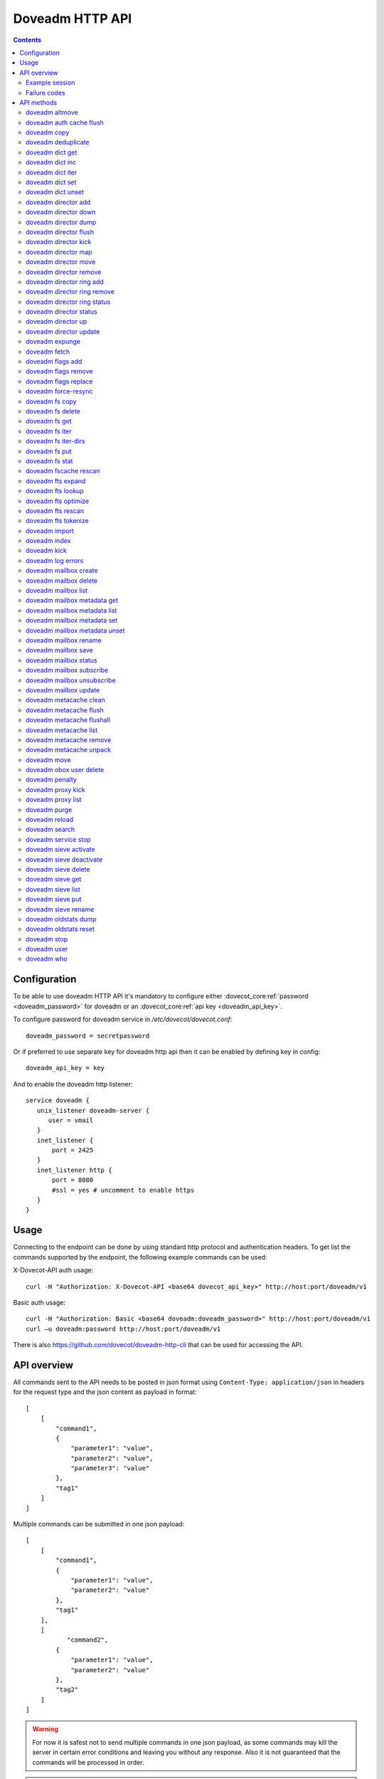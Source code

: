 .. _admin-doveadm-http-api:

################
Doveadm HTTP API
################

.. contents::


*************
Configuration
*************

To be able to use doveadm HTTP API it's mandatory to configure either
:dovecot_core:ref:`password <doveadm_password>` for doveadm or an
:dovecot_core:ref:`api key <doveadm_api_key>`.

To configure password for doveadm service in `/etc/dovecot/dovecot.conf`: ::

  doveadm_password = secretpassword


Or if preferred to use separate key for doveadm http api then it can be enabled by defining key in config: ::

  doveadm_api_key = key


And to enable the doveadm http listener::

   service doveadm {
      unix_listener doveadm-server {
         user = vmail
      }
      inet_listener {
          port = 2425
      }
      inet_listener http {
          port = 8080
          #ssl = yes # uncomment to enable https
      }
   }


*****
Usage
*****

Connecting to the endpoint can be done by using standard http protocol and authentication headers.
To get list the commands supported by the endpoint, the following example commands can be used:

X-Dovecot-API auth usage::

  curl -H "Authorization: X-Dovecot-API <base64 dovecot_api_key>" http://host:port/doveadm/v1

Basic auth usage::

  curl -H "Authorization: Basic <base64 doveadm:doveadm_password>" http://host:port/doveadm/v1
  curl –u doveadm:password http://host:port/doveadm/v1

There is also https://github.com/dovecot/doveadm-http-cli that can be used for accessing the API.


************
API overview
************

All commands sent to the API needs to be posted in json format using ``Content-Type: application/json`` in headers for the request type and the json content as payload in format::

   [
       [
           "command1",
           {
               "parameter1": "value",
               "parameter2": "value",
               "parameter3": "value"
           },
           "tag1"
       ]
   ]


Multiple commands can be submitted in one json payload::

   [
       [
           "command1",
           {
               "parameter1": "value",
               "parameter2": "value"
           },
           "tag1"
       ],
       [
              "command2",
           {
               "parameter1": "value",
               "parameter2": "value"
           },
           "tag2"
       ]
   ]

.. warning::

  For now it is safest not to send multiple commands in one json payload, as some commands may kill the server in certain error conditions and leaving you without any response.
  Also it is not guaranteed that the commands will be processed in order.


.. note::

  All commands are case sensitive.

Example session
===============


In the example we ask dovecot to reload configuration using following JSON payload::

   [
       [
           "reload",
           {},
           "tag1"
       ]
   ]


Then we execute it with curl::

   curl -v -u doveadm:secretpassword -X POST http://localhost:8080/doveadm/v1 -H "Content-Type: application/json" -d '[["reload",{},"tag1"]]'

This is equivalent to the command ``doveadm reload``.

Successful Response::

   [
       [
           "doveadmResponse",
           [],
           "tag1"
       ]
   ]


Failure Response::

   [
       [
           "error",
           {
               "exitCode": 68,
               "type": "exitCode"
           },
           "tag1"
       ]
   ]

Failure codes
=============

+-------+-----------------------------------------------+
| 2     | Success but mailbox changed during operation  |
+-------+-----------------------------------------------+
| 64    | Invalid parameters                            |
+-------+-----------------------------------------------+
| 65    | Data error                                    |
+-------+-----------------------------------------------+
| 67    | User does not exist                           |
+-------+-----------------------------------------------+
| 68    | User does not have session                    |
+-------+-----------------------------------------------+
| 73    | User quota is full                            |
+-------+-----------------------------------------------+
| 75    | Temporary error                               |
+-------+-----------------------------------------------+
| 77    | No permission                                 |
+-------+-----------------------------------------------+
| 78    | Invalid configuration                         |
+-------+-----------------------------------------------+

***********
API methods
***********


doveadm altmove
===============

Move mails between primary and alternative mailbox storage locations. Applicable to mdbox and sdbox mailbox formats only.

parameters::

    {
        "command": "altmove",
        "parameters": [
            {
                "name": "allUsers",
                "type": "boolean"
            },
            {
                "name": "socketPath",
                "type": "string"
            },
            {
                "name": "user",
                "type": "string"
            },
            {
                "name": "userFile",
                "type": "string"
            },
            {
                "name": "reverse",
                "type": "boolean"
            },
            {
                "name": "query",
                "type": "array"
            }
        ]
    }


+------------+--------------+---------------------------------------+---------------------------------+
| Parameter  | Type         | Description                           | example                         |
+============+==============+=======================================+=================================+
| socketPath | String       | Path to doveadm socket                | /var/run/dovecot/doveadm-server |
+------------+--------------+---------------------------------------+---------------------------------+
| allUsers   | Boolean      | apply operation to all users          |                                 |
+------------+--------------+---------------------------------------+---------------------------------+
| user       | String       | uid of user to apply move             |                                 |
+------------+--------------+---------------------------------------+---------------------------------+
| userFile   | String       | optionally fetch usernames from file. |                                 |
|            |              | One username per line                 |                                 |
+------------+--------------+---------------------------------------+---------------------------------+
| reverse    | Boolean      | do a reverse move                     |                                 |
+------------+--------------+---------------------------------------+---------------------------------+
| query      | String array | search query to apply to mail move    |                                 |
+------------+--------------+---------------------------------------+---------------------------------+


example::

    [
        [
            "altmove",
            {
                "query": [
                    "mailbox",
                    "INBOX/myfoldertoo",
                    "savedbefore",
                    "since",
                    "30d"
                ],
                "reverse": false,
                "user": "samik"
            },
            "tag1"
        ]
    ]

.. code::

    curl  -v -X POST -u doveadm:secretpassword -H "Content-Type: application/json" \
      -d '[["altmove",{"user":"samik","reverse":false,"query":["mailbox","INBOX/myfoldertoo","savedbefore","since","30d"]},"tag1"]] ' \
      http://localhost:8080/doveadm/v1


doveadm auth cache flush
========================


Flush authentication cache for one user or all users.

parameters::

    {
        "command": "authCacheFlush",
        "parameters": [
            {
                "name": "socketPath",
                "type": "string"
            },
            {
                "name": "user",
                "type": "array"
            }
        ]
    } 


+------------+--------------+---------------------------------+---------------------------------+
| Parameter  | Type         | Description                     | example                         |
+============+==============+=================================+=================================+
| socketPath | String       | Path to doveadm socket          | /var/run/dovecot/doveadm-server |
+------------+--------------+---------------------------------+---------------------------------+
| user       | String array | optional list of users to flush | ["samik","samitest"]            |
+------------+--------------+---------------------------------+---------------------------------+


example::

    [
        [
            "authCacheFlush",
            {
                "user": [
                    "samik"
                ]
            },
            "tag1"
        ]
    ]

.. code::

    curl  -X POST -u doveadm:secretpassword -H "Content-Type: application/json" -d '[["authCacheFlush",{"user":["samik"]},"tag1"]] ' http://localhost:8080/doveadm/v1

.. code::

    response:

    [
        [
            "doveadmResponse",
            [
                {
                    "entries": "0"
                }
            ],
            "tag1"
        ]
    ]


doveadm copy
============

Copy messages matching the given search query into another mailbox.

parameters::

    {
        "command": "copy",
        "parameters": [
            {
                "name": "allUsers",
                "type": "boolean"
            },
            {
                "name": "socketPath",
                "type": "string"
            },
            {
                "name": "user",
                "type": "string"
            },
            {
                "name": "userFile",
                "type": "string"
            },
            {
                "name": "destinationMailbox",
                "type": "string"
            },
            {
                "name": "sourceType",
                "type": "string"
            },
            {
                "name": "sourceUser",
                "type": "string"
            },
            {
                "name": "query",
                "type": "array"
            }
        ]
    }

+------------+--------+------------------------+---------------------------------+
| Parameter  | Type   | Description            | example                         |
+============+========+========================+=================================+
| socketPath | String | Path to doveadm socket | /var/run/dovecot/doveadm-server |
+------------+--------+------------------------+---------------------------------+


doveadm deduplicate
===================

This command is used to expunge duplicated messages in mailboxes.

parameters::

    {
        "command": "deduplicate",
        "parameters": [
            {
                "name": "allUsers",
                "type": "boolean"
            },
            {
                "name": "socketPath",
                "type": "string"
            },
            {
                "name": "user",
                "type": "string"
            },
            {
                "name": "userFile",
                "type": "string"
            },
            {
                "name": "byMsgid",
                "type": "boolean"
            },
            {
                "name": "query",
                "type": "array"
            }
        ]
    }


+------------+--------------+---------------------------------------+---------------------------------+
| Parameter  | Type         | Description                           | example                         |
+============+==============+=======================================+=================================+
| socketPath | String       | Path to doveadm socket                | /var/run/dovecot/doveadm-server |
+------------+--------------+---------------------------------------+---------------------------------+
| allUsers   | Boolean      | apply operation to all users          |                                 |
+------------+--------------+---------------------------------------+---------------------------------+
| user       | String       | uid of user to deduplicate            |                                 |
+------------+--------------+---------------------------------------+---------------------------------+
| userFile   | String       | optionally fetch usernames from file. |                                 |
|            |              | One username per line                 |                                 |
+------------+--------------+---------------------------------------+---------------------------------+
| byMsgId    | Boolean      | deduplicate by Message-ID instead of  |                                 |
|            |              | guid                                  |                                 |
+------------+--------------+---------------------------------------+---------------------------------+
| query      | String array | search query to apply to deduplicate  |                                 |
+------------+--------------+---------------------------------------+---------------------------------+

doveadm dict get
================

Get key value from configured dictionary.

parameters::

   {
      "command" : "dictGet",
      "parameters" : [
         {
            "type" : "string",
            "name" : "user"
         },
         {
            "type" : "string",
            "name" : "dictUri"
            },
         {
            "name" : "key",
            "type" : "string"
         }
      ]
   }


+------------+--------+--------------------------------------+---------------------------------+
| Parameter  | Type   | Description                          | example                         |
+============+========+======================================+=================================+
| socketPath | String | Path to doveadm socket               | /var/run/dovecot/doveadm-server |
+------------+--------+--------------------------------------+---------------------------------+
| user       | String | uid of user to query                 | samik                           |
+------------+--------+--------------------------------------+---------------------------------+
| dictUri    | String | optional URI for dictionary to query |                                 |
+------------+--------+--------------------------------------+---------------------------------+
| key        | String | key to query                         |                                 |
+------------+--------+--------------------------------------+---------------------------------+


doveadm dict inc
================

Increase key value in dictionary.

parameters::

    {
        "command": "dictInc",
        "parameters": [
            {
                "name": "user",
                "type": "string"
            },
            {
                "name": "dictUri",
                "type": "string"
            },
            {
                "name": "key",
                "type": "string"
            },
            {
                "name": "difference",
                "type": "integer"
            }
        ]
    }

+------------+---------+---------------------------------------+---------------------------------+
| Parameter  | Type    | Description                           | example                         |
+============+=========+=======================================+=================================+
| socketPath | String  | Path to doveadm socket                | /var/run/dovecot/doveadm-server |
+------------+---------+---------------------------------------+---------------------------------+
| user       | String  | uid of user to modify dictionary key  |                                 |
+------------+---------+---------------------------------------+---------------------------------+
| dictUri    | String  | optional URI for dictionary to modify |                                 |
+------------+---------+---------------------------------------+---------------------------------+
| key        | String  | dictionary key to increase            |                                 |
+------------+---------+---------------------------------------+---------------------------------+
| difference | Integer | increment value                       |                                 |
+------------+---------+---------------------------------------+---------------------------------+


doveadm dict iter
=================

List keys in dictionary.

.. code::

    {
        "command": "dictIter",
        "parameters": [
            {
                "name": "user",
                "type": "string"
            },
            {
                "name": "exact",
                "type": "boolean"
            },
            {
                "name": "recurse",
                "type": "boolean"
            },
            {
                "name": "noValue",
                "type": "boolean"
            },
            {
                "name": "dictUri",
                "type": "string"
            },
            {
                "name": "prefix",
                "type": "string"
            }
        ]
    }

+------------+---------+---------------------------------------+---------------------------------+
| Parameter  | Type    | Description                           | example                         |
+============+=========+=======================================+=================================+
| socketPath | String  | Path to doveadm socket                | /var/run/dovecot/doveadm-server |
+------------+---------+---------------------------------------+---------------------------------+
| user       | String  | uid of user to modify dictionary key  |                                 |
+------------+---------+---------------------------------------+---------------------------------+
| dictUri    | String  | optional URI for dictionary to modify |                                 |
+------------+---------+---------------------------------------+---------------------------------+
| exact      | Boolean | list only exact matches               |                                 |
+------------+---------+---------------------------------------+---------------------------------+
| recurse    | Boolean | do recursive search                   |                                 |
+------------+---------+---------------------------------------+---------------------------------+
| noValue    | Boolean | list also keys that have no value set |                                 |
+------------+---------+---------------------------------------+---------------------------------+
| prefix     | String  | search only keys with given prefix    |                                 |
+------------+---------+---------------------------------------+---------------------------------+


doveadm dict set
================

Set key value in configured dictionary.

.. code::

    {
        "command": "dictSet",
        "parameters": [
            {
                "name": "user",
                "type": "string"
            },
            {
                "name": "dictUri",
                "type": "string"
            },
            {
                "name": "key",
                "type": "string"
            },
            {
                "name": "value",
                "type": "string"
            }
        ]
    }


+------------+--------+---------------------------------------+---------------------------------+
| Parameter  | Type   | Description                           | example                         |
+============+========+=======================================+=================================+
| socketPath | String | Path to doveadm socket                | /var/run/dovecot/doveadm-server |
+------------+--------+---------------------------------------+---------------------------------+
| user       | String | uid of user to modify dictionary key  | samik                           |
+------------+--------+---------------------------------------+---------------------------------+
| dictUri    | String | optional URI for dictionary to modify |                                 |
+------------+--------+---------------------------------------+---------------------------------+
| key        | String | dictionary key to modify              |                                 |
+------------+--------+---------------------------------------+---------------------------------+
| value      | String | value to set                          |                                 |
+------------+--------+---------------------------------------+---------------------------------+


doveadm dict unset
==================

Unset key value in configured dictionary

parameters::

    {
        "command": "dictUnset",
        "parameters": [
            {
                "name": "user",
                "type": "string"
            },
            {
                "name": "dictUri",
                "type": "string"
            },
            {
                "name": "key",
                "type": "string"
            }
        ]
    } 


+------------+--------+---------------------------------------+---------------------------------+
| Parameter  | Type   | Description                           | example                         |
+============+========+=======================================+=================================+
| socketPath | String | Path to doveadm socket                | /var/run/dovecot/doveadm-server |
+------------+--------+---------------------------------------+---------------------------------+
| user       | String | uid of user to modify dictionary key  |                                 |
+------------+--------+---------------------------------------+---------------------------------+
| dictUri    | String | optional URI for dictionary to modify |                                 |
+------------+--------+---------------------------------------+---------------------------------+
| key        | String | dictionary key to unset               |                                 |
+------------+--------+---------------------------------------+---------------------------------+


doveadm director add
====================

Add backend to director ring

parameters::

    {
        "command": "directorAdd",
        "parameters": [
            {
                "name": "socketPath",
                "type": "string"
            },
            {
                "name": "tag",
                "type": "string"
            },
            {
                "name": "host",
                "type": "string"
            },
            {
                "name": "vhostCount",
                "type": "string"
            }
        ]
    } 



+------------+--------+------------------------+---------------------------------+
| Parameter  | Type   | Description            | example                         |
+============+========+========================+=================================+
| socketPath | String | Path to doveadm socket | /var/run/dovecot/doveadm-server |
+------------+--------+------------------------+---------------------------------+
| tag        | String | apply tag to backend   | /etc/dovecot/userslist.txt      |
+------------+--------+------------------------+---------------------------------+
| host       | String | backend ip to add      | 10.0.0.234                      |
+------------+--------+------------------------+---------------------------------+
| vhostCount | String | vhost count to add     | 100                             |
+------------+--------+------------------------+---------------------------------+


example::

    [
        [
            "directorAdd",
            {
                "host": "10.0.234"
            },
            "tag1"
        ]
    ]

.. code::

    curl  -X POST -u doveadm:secretpassword -H "Content-Type: application/json" -d '[["directorAdd",{"host":"10.0.234"},"tag1"]] ' http://localhost:8080/doveadm/v1



doveadm director down
=====================

Mark backend host down.

parameters::

    {
        "command": "directorDown",
        "parameters": [
            {
                "name": "socketPath",
                "type": "string"
            },
            {
                "name": "host",
                "type": "string"
            }
        ]
    }

+------------+--------+----------------------------------------+---------------------------------+
| Parameter  | Type   | Description                            | example                         |
+============+========+========================================+=================================+
| socketPath | String | Path to doveadm socket                 | /var/run/dovecot/doveadm-server |
+------------+--------+----------------------------------------+---------------------------------+
| user       | String | Show hashed status for individual user | testuser001                     |
+------------+--------+----------------------------------------+---------------------------------+
| tag        | String | Show director status for Tagged hosts  | NewBackend                      |
|            |        | only                                   |                                 |
+------------+--------+----------------------------------------+---------------------------------+



doveadm director dump
=====================

Dump the current director backend host configuration as commands.

parameters::

    {
        "command": "directorDump",
        "parameters": [
            {
                "name": "socketPath",
                "type": "string"
            }
        ]
    }

+------------+--------+------------------------+---------------------------------+
| Parameter  | Type   | Description            | example                         |
+============+========+========================+=================================+
| socketPath | String | Path to doveadm socket | /var/run/dovecot/director-admin |
+------------+--------+------------------------+---------------------------------+


example::

    [
        [
            "directorDump",
            {},
            "tag1"
        ]
    ]

.. code::

    curl  -X POST -u doveadm:secretpassword -H "Content-Type: application/json" -d '[["directorDump",{},"tag1"]] ' http://localhost:8080/doveadm/v1

response::

    [
        [
            "doveadmResponse",
            [
                {
                    "command": "add",
                    "host": "10.0.0.234",
                    "socket-path": "/var/run/dovecot/director-admin",
                    "vhost_count": "100"
                },
                {
                    "command": "add",
                    "host": "10.0.0.235",
                    "socket-path": "/var/run/dovecot/director-admin",
                    "vhost_count": "100"
                }
            ],
            "tag1"
        ]
    ]



doveadm director flush
======================

Flush connection mappings to one backend at director level. All users mapped
to given host will be flushed from the hashmap table and will be redistributed
to backends.

parameters::

    {
        "command": "directorFlush",
        "parameters": [
            {
                "name": "socketPath",
                "type": "string"
            },
            {
                "name": "forceFlush",
                "type": "boolean"
            },
            {
                "name": "host",
                "type": "string"
            }
        ]
    }

+------------+---------+------------------------------------------+---------------------------------+
| Parameter  | Type    | Description                              | example                         |
+============+=========+==========================================+=================================+
| socketPath | String  | Path to doveadm socket                   | /var/run/dovecot/director-admin |
+------------+---------+------------------------------------------+---------------------------------+
| forceFlush | Boolean | Flag to make flush forced                | true                            |
+------------+---------+------------------------------------------+---------------------------------+
| host       | String  | Backend ip address from doveadm director | 10.0.0.234                      |
|            |         | status list                              |                                 |
+------------+---------+------------------------------------------+---------------------------------+



example::

    [
        [
            "directorFlush",
            {
                "host": "10.0.0.234"
            },
            "tag1"
        ]
    ]

.. code::

     curl  -X POST -u doveadm:secretpassword -H "Content-Type: application/json" -d '[["directorFlush",{"host":"10.0.0.234"},"tag1"]] ' http://localhost:8080/doveadm/v1


response::

    [
        [
            "doveadmResponse",
            [],
            "tag1"
        ]
    ]



doveadm director kick
=====================

Disconnect matching user connections.

parameters::

    {
        "command": "directorKick",
        "parameters": [
            {
                "name": "socketPath",
                "type": "string"
            },
            {
                "name": "user",
                "type": "string"
            }
        ]
    }

+------------+--------+------------------------+---------------------------------+
| Parameter  | Type   | Description            | example                         |
+============+========+========================+=================================+
| socketPath | String | Path to doveadm socket | /var/run/dovecot/director-admin |
+------------+--------+------------------------+---------------------------------+
| user       | String | uid of user to kick    | samik                           |
+------------+--------+------------------------+---------------------------------+


example::

    [
        [
            "directorKick",
            {
                "user": "samik"
            },
            "tag1"
        ]
    ]

.. code::

    curl  -X POST -u doveadm:secretpassword -H "Content-Type: application/json" -d '[["directorKick",{"user":"samik"},"tag1"]] ' http://localhost:8080/doveadm/v1


response::

    [
        [
            "doveadmResponse",
            [],
            "tag1"
        ]
    ]


doveadm director map
====================

List current user -> host mappings.

parameters::

    {
        "command": "directorMap",
        "parameters": [
            {
                "name": "socketPath",
                "type": "string"
            },
            {
                "name": "usersFile",
                "type": "string"
            },
            {
                "name": "hashMap",
                "type": "boolean"
            },
            {
                "name": "userMap",
                "type": "boolean"
            },
            {
                "name": "host",
                "type": "string"
            }
        ]
    }



+------------+---------+------------------------------------------+---------------------------------+
| Parameter  | Type    | Description                              | example                         |
+============+=========+==========================================+=================================+
| socketPath | String  | Path to doveadm socket                   | /var/run/dovecot/doveadm-server |
+------------+---------+------------------------------------------+---------------------------------+
| usersFile  | String  | Provide path to users list. One username | /etc/dovecot/userslist.txt      |
|            |         | per line                                 |                                 |
+------------+---------+------------------------------------------+---------------------------------+
| hashMap    | Boolean | Output users as hashmap                  | true                            |
+------------+---------+------------------------------------------+---------------------------------+
| userMap    | Boolean | Output users as userlist                 | true                            |
+------------+---------+------------------------------------------+---------------------------------+
| host       | String  | Show only mappings to given host         | 10.0.0.234                      |
+------------+---------+------------------------------------------+---------------------------------+


example::

    [
        [
            "directorMap",
            {},
            "tag1"
        ]
    ]

.. code::

    curl  -X POST -u doveadm:secretpassword -H "Content-Type: application/json" -d '[["directorMap",{},"tag1"]] ' http://localhost:8080/doveadm/v1

response::

    [
        [
            "doveadmResponse",
            [
                {
                    "expire time": "2016-12-30 14:52:56",
                    "hash": "3853430566",
                    "mail server ip": "10.0.0.235",
                    "user": "samik"
                }
            ],
            "tag1"
        ]
    ]




doveadm director move
=====================

Move user mapping from backend to another or create director mapping for an user.

parameters::

    {
        "command": "directorMove",
        "parameters": [
            {
                "name": "socketPath",
                "type": "string"
            },
            {
                "name": "user",
                "type": "string"
            },
            {
                "name": "host",
                "type": "string"
            }
        ]
    } 



+------------+--------+----------------------------------------+---------------------------------+
| Parameter  | Type   | Description                            | example                         |
+============+========+========================================+=================================+
| socketPath | String | Path to doveadm socket                 | /var/run/dovecot/director-admin |
+------------+--------+----------------------------------------+---------------------------------+
| user       | String | User uid to move                       | testuser001                     |
+------------+--------+----------------------------------------+---------------------------------+
| host       | String | Target backend ip as listed in doveadm | 10.0.0.234                      |
|            |        | director status                        |                                 |
+------------+--------+----------------------------------------+---------------------------------+


example::

    [
        [
            "directorMove",
            {
                "host": "10.0.234",
                "user": "samik"
            },
            "tag1"
        ]
    ]

.. code::

    curl  -X POST -u doveadm:secretpassword -H "Content-Type: application/json" -d '[["directorMove",{"user":"samik","host":"10.0.234"},"tag1"]] ' http://localhost:8080/doveadm/v1


response::

    [
        [
            "doveadmResponse",
            [],
            "tag1"
        ]
    ]



doveadm director remove
=======================

Remove backend from director ring.

parameters::

    {
        "command": "directorRemove",
        "parameters": [
            {
                "name": "socketPath",
                "type": "string"
            },
            {
                "name": "host",
                "type": "string"
            }
        ]
    }



+------------+--------+------------------------+---------------------------------+
| Parameter  | Type   | Description            | example                         |
+============+========+========================+=================================+
| socketPath | String | Path to doveadm socket | /var/run/dovecot/doveadm-server |
+------------+--------+------------------------+---------------------------------+
| host       | String | backend to remove      | 10.0.0.134                      |
+------------+--------+------------------------+---------------------------------+


example::

    [
        [
            "directorRemove",
            {
                "host": "10.0.0.234"
            },
            "tag1"
        ]
    ]

.. code::

    curl  -X POST -u doveadm:secretpassword -H "Content-Type: application/json" -d '[["directorRemove",{"host":"10.0.0.234"},"tag1"]] ' http://localhost:8080/doveadm/v1


response::

    [
        [
            "doveadmResponse",
            [],
            "tag1"
        ]
    ]


doveadm director ring add
=========================

Add new director to director ring.

response::

    {
        "command": "directorRingAdd",
        "parameters": [
            {
                "name": "socketPath",
                "type": "string"
            },
            {
                "name": "ip",
                "type": "string"
            },
            {
                "name": "port",
                "type": "string"
            }
        ]
    }



+------------+--------+-----------------------------------+---------------------------------+
| Parameter  | Type   | Description                       | example                         |
+============+========+===================================+=================================+
| socketPath | String | Path to doveadm socket            | /var/run/dovecot/director-admin |
+------------+--------+-----------------------------------+---------------------------------+
| ip         | String | director ip address to add        | 10.0.0.233                      |
+------------+--------+-----------------------------------+---------------------------------+
| port       | String | port number to use if not default | 9143                            |
+------------+--------+-----------------------------------+---------------------------------+


example::

    [
        [
            "directorRingAdd",
            {
                "ip": "10.0.0.233"
            },
            "tag1"
        ]
    ]

.. code::

    curl  -X POST -u doveadm:secretpassword -H "Content-Type: application/json" -d '[["directorRingAdd",{"ip":"10.0.0.233"},"tag1"]] ' http://localhost:8080/doveadm/v1

response::

    [
        [
            "doveadmResponse",
            [],
            "tag1"
        ]
    ]



doveadm director ring remove
============================

Remove director from director ring.

response::

    {
        "command": "directorRingRemove",
        "parameters": [
            {
                "name": "socketPath",
                "type": "string"
            },
            {
                "name": "ip",
                "type": "string"
            },
            {
                "name": "port",
                "type": "string"
            }
        ]
    }

+------------+--------+--------------------------------------+---------------------------------+
| Parameter  | Type   | Description                          | example                         |
+============+========+======================================+=================================+
| socketPath | String | Path to doveadm socket               | /var/run/dovecot/director-admin |
+------------+--------+--------------------------------------+---------------------------------+
| ip         | String | director ip to remove                | 10.0.0.233                      |
+------------+--------+--------------------------------------+---------------------------------+
| port       | String | director service port if not default | 9143                            |
+------------+--------+--------------------------------------+---------------------------------+



example::

    [
        [
            "directorRingRemove",
            {
                "ip": "10.0.0.233"
            },
            "tag1"
        ]
    ]

.. code::

    curl  -X POST -u doveadm:secretpassword -H "Content-Type: application/json" -d '[["directorRingRemove",{"ip":"10.0.0.233"},"tag1"]] ' http://localhost:8080/doveadm/v1

response::

    [
        [
            "doveadmResponse",
            [],
            "tag1"
        ]
    ]


doveadm director ring status
============================

Show director ring status.

parameters::

    {
        "command": "directorRingStatus",
        "parameters": [
            {
                "name": "socketPath",
                "type": "string"
            }
        ]
    }



+------------+--------+------------------------+---------------------------------+
| Parameter  | Type   | Description            | example                         |
+============+========+========================+=================================+
| socketPath | String | Path to doveadm socket | /var/run/dovecot/director-admin |
+------------+--------+------------------------+---------------------------------+


example::

    [
        [
            "directorRingStatus",
            {},
            "tag1"
        ]
    ]

.. code::

    curl  -X POST -u doveadm:secretpassword -H "Content-Type: application/json" -d '[["directorRingStatus",{},"tag1"]] ' http://localhost:8080/doveadm/v1

response::

    [
        [
            "doveadmResponse",
            [
                {
                    "director ip": "10.0.0.232",
                    "last failed": "never",
                    "port": "9143",
                    "status": "synced",
                    "type": "self"
                },
                {
                    "director ip": "10.0.0.233",
                    "last failed": "never",
                    "port": "9143",
                    "status": "",
                    "type": ""
                }
            ],
            "tag1"
        ]
    ]



doveadm director status
=======================

Show backend statuses on directors.

parameters::

    [
        {
            "command": "directorStatus",
            "parameters": [
                {
                    "name": "socketPath",
                    "type": "string"
                },
                {
                    "name": "user",
                    "type": "string"
                },
                {
                    "name": "tag",
                    "type": "string"
                }
            ]
        }
    ]


+------------+--------+----------------------------------------+---------------------------------+
| Parameter  | Type   | Description                            | example                         |
+============+========+========================================+=================================+
| socketPath | String | Path to doveadm socket                 | /var/run/dovecot/doveadm-server |
+------------+--------+----------------------------------------+---------------------------------+
| user       | String | Show hashed status for individual user | testuser001                     |
+------------+--------+----------------------------------------+---------------------------------+
| tag        | String | Show director status for Tagged hosts  | NewBackend                      |
|            |        | only                                   |                                 |
+------------+--------+----------------------------------------+---------------------------------+


example::

    [
        [
            "directorStatus",
            {},
            "tag1"
        ]
    ]

.. code::

    curl  -X POST -u doveadm:secretpassword -H "Content-Type: application/json" -d '[["directorStatus",{},"tag1"]] ' http://localhost:8080/doveadm/v1


response::

    [
        [
            "doveadmResponse",
            [
                {
                    "mail server ip": "10.0.0.234",
                    "state": "up",
                    "state-changed": "2016-12-15 08:31:37",
                    "tag": "",
                    "users": "1",
                    "vhosts": "100"
                },
                {
                    "mail server ip": "10.0.0.235",
                    "state": "up",
                    "state-changed": "2016-12-15 08:31:04",
                    "tag": "",
                    "users": "0",
                    "vhosts": "100"
                }
            ],
            "tag1"
        ]
    ]


doveadm director up
===================

Mark backend host up.

.. code::

    {
        "command": "directorUp",
        "parameters": [
            {
                "name": "socketPath",
                "type": "string"
            },
            {
                "name": "host",
                "type": "string"
            }
        ]
    }



+------------+--------+----------------------------------------+---------------------------------+
| Parameter  | Type   | Description                            | example                         |
+============+========+========================================+=================================+
| socketPath | String | Path to doveadm socket                 | /var/run/dovecot/doveadm-server |
+------------+--------+----------------------------------------+---------------------------------+
| user       | String | Show hashed status for individual user | testuser001                     |
+------------+--------+----------------------------------------+---------------------------------+
| tag        | String | Show director status for Tagged hosts  | NewBackend                      |
|            |        | only                                   |                                 |
+------------+--------+----------------------------------------+---------------------------------+




doveadm director update
=======================

Set vhost count on backend.

parameters::

    {
        "command": "directorUpdate",
        "parameters": [
            {
                "name": "socketPath",
                "type": "string"
            },
            {
                "name": "host",
                "type": "string"
            },
            {
                "name": "vhostCount",
                "type": "string"
            }
        ]
    }

+------------+--------+----------------------------------------+---------------------------------+
| Parameter  | Type   | Description                            | example                         |
+============+========+========================================+=================================+
| socketPath | String | Path to doveadm socket                 | /var/run/dovecot/doveadm-server |
+------------+--------+----------------------------------------+---------------------------------+
| user       | String | Show hashed status for individual user | testuser001                     |
+------------+--------+----------------------------------------+---------------------------------+
| tag        | String | Show director status for Tagged hosts  | NewBackend                      |
|            |        | only                                   |                                 |
+------------+--------+----------------------------------------+---------------------------------+


doveadm expunge
===============

Expunge messages matching given search query.

parameters::

    {
        "command": "expunge",
        "parameters": [
            {
                "name": "allUsers",
                "type": "boolean"
            },
            {
                "name": "socketPath",
                "type": "string"
            },
            {
                "name": "user",
                "type": "string"
            },
            {
                "name": "userFile",
                "type": "string"
            },
            {
                "name": "deleteEmptyMailbox",
                "type": "boolean"
            },
            {
                "name": "query",
                "type": "array"
            }
        ]
    }


+--------------------+--------------+-----------------------------------------+---------------------------------+
| Parameter          | Type         | Description                             | example                         |
+====================+==============+=========================================+=================================+
| socketPath         | String       | Path to doveadm socket                  | /var/run/dovecot/doveadm-server |
+--------------------+--------------+-----------------------------------------+---------------------------------+
| allUsers           | Boolean      | apply operation to all users            |                                 |
+--------------------+--------------+-----------------------------------------+---------------------------------+
| user               | String       | uid of user to expunge                  |                                 |
+--------------------+--------------+-----------------------------------------+---------------------------------+
| userFile           | String       | optionally fetch usernames from file.   |                                 |
|                    |              | One username per line                   |                                 |
+--------------------+--------------+-----------------------------------------+---------------------------------+
| deleteEmptyMailbox | Boolean      | delete also mailbox if it's empty after |                                 |
|                    |              | expunge has been applied                |                                 |
+--------------------+--------------+-----------------------------------------+---------------------------------+
| query              | String array | search query to apply to expunge        |                                 |
+--------------------+--------------+-----------------------------------------+---------------------------------+


doveadm fetch
=============

Fetch mail data from user mailbox.

parameters::

    {
        "command": "fetch",
        "parameters": [
            {
                "name": "allUsers",
                "type": "boolean"
            },
            {
                "name": "socketPath",
                "type": "string"
            },
            {
                "name": "user",
                "type": "string"
            },
            {
                "name": "userFile",
                "type": "string"
            },
            {
                "name": "field",
                "type": "array"
            },
            {
                "name": "query",
                "type": "array"
            }
        ]
    }

+------------+--------------+-----------------------------------------+---------------------------------+
| Parameter  | Type         | Description                             | example                         |
+============+==============+=========================================+=================================+
| socketPath | String       | Path to doveadm socket                  | /var/run/dovecot/doveadm-server |
+------------+--------------+-----------------------------------------+---------------------------------+
| allUsers   | Boolean      | apply operation to all users            |                                 |
+------------+--------------+-----------------------------------------+---------------------------------+
| user       | String       | uid of user to fetch data               |                                 |
+------------+--------------+-----------------------------------------+---------------------------------+
| userFile   | String       | optionally fetch usernames from file.   |                                 |
|            |              | One username per line                   |                                 |
+------------+--------------+-----------------------------------------+---------------------------------+
| field      | String array | fields to fetch. Supported fields as of |                                 |
|            |              | dovecot 2.2.26: hdr.<name>body.<section>|                                 |
|            |              | binary.<section> user mailbox mailbox-  |                                 |
|            |              | guid seq uid guid flagsmodseq hdr body  |                                 |
|            |              | body.snippet text text.utf8             |                                 |
|            |              | size.physical size.virtualdate.received |                                 |
|            |              | date.sent date.saved                    |                                 |
|            |              | date.received.unixtime                  |                                 |
|            |              | date.sent.unixtimedate.saved.unixtime   |                                 |
|            |              | imap.envelope imap.body                 |                                 |
|            |              | imap.bodystructure pop3.uidlpop3.order  |                                 |
|            |              | refcount storageid                      |                                 |
+------------+--------------+-----------------------------------------+---------------------------------+
| query      | String array | search query to user                    |                                 |
+------------+--------------+-----------------------------------------+---------------------------------+


example::

    [
        [
            "fetch",
            {
                "field": [
                    "text"
                ],
                "query": [
                    "mailbox",
                    "INBOX/myfoldertoo"
                ],
                "user": "samik"
            },
            "tag1"
        ]
    ]

.. code::

    curl  -v -X POST -u doveadm:secretpassword -H "Content-Type: application/json" -d '[["fetch",{"user":"samik","field":["text"],"query":["mailbox","INBOX/myfoldertoo"]},"tag1"]] ' http://localhost:8080/doveadm/v1


response::

    [
        [
            "doveadmResponse",
            [
                {
                    "text": "From: Joulu Pukki <joulu.pukki@korvatunturi.fi>\nSubject: plaa\n\nmail body\n"
                }
            ],
            "tag1"
        ]
    ]


doveadm flags add
=================

Add flag to a message(s).

parameters::

    {
        "command": "flagsAdd",
        "parameters": [
            {
                "name": "allUsers",
                "type": "boolean"
            },
            {
                "name": "socketPath",
                "type": "string"
            },
            {
                "name": "user",
                "type": "string"
            },
            {
                "name": "userFile",
                "type": "string"
            },
            {
                "name": "flag",
                "type": "array"
            },
            {
                "name": "query",
                "type": "array"
            }
        ]
    }


+------------+--------------+---------------------------------------+---------------------------------+
| Parameter  | Type         | Description                           | example                         |
+============+==============+=======================================+=================================+
| socketPath | String       | Path to doveadm socket                | /var/run/dovecot/doveadm-server |
+------------+--------------+---------------------------------------+---------------------------------+
| allUsers   | Boolean      | apply operation to all users          |                                 |
+------------+--------------+---------------------------------------+---------------------------------+
| user       | String       | uid of user to add flags              |                                 |
+------------+--------------+---------------------------------------+---------------------------------+
| userFile   | String       | optionally fetch usernames from file. |                                 |
|            |              | One username per line                 |                                 |
+------------+--------------+---------------------------------------+---------------------------------+
| flag       | String array | list of flags to add                  |                                 |
+------------+--------------+---------------------------------------+---------------------------------+
| query      | String array | search query to apply to flag add     |                                 |
+------------+--------------+---------------------------------------+---------------------------------+


doveadm flags remove
====================

Remove flags from message(s).

parameters::

    {
        "command": "flagsRemove",
        "parameters": [
            {
                "name": "allUsers",
                "type": "boolean"
            },
            {
                "name": "socketPath",
                "type": "string"
            },
            {
                "name": "user",
                "type": "string"
            },
            {
                "name": "userFile",
                "type": "string"
            },
            {
                "name": "flag",
                "type": "array"
            },
            {
                "name": "query",
                "type": "array"
            }
        ]
    }


+------------+--------------+---------------------------------------+---------------------------------+
| Parameter  | Type         | Description                           | example                         |
+============+==============+=======================================+=================================+
| socketPath | String       | Path to doveadm socket                | /var/run/dovecot/doveadm-server |
+------------+--------------+---------------------------------------+---------------------------------+
| allUsers   | Boolean      | apply operation to all users          |                                 |
+------------+--------------+---------------------------------------+---------------------------------+
| user       | String       | uid of user to add flags              |                                 |
+------------+--------------+---------------------------------------+---------------------------------+
| userFile   | String       | optionally fetch usernames from file. |                                 |
|            |              | One username per line                 |                                 |
+------------+--------------+---------------------------------------+---------------------------------+
| flag       | String array | list of flags to remove               |                                 |
+------------+--------------+---------------------------------------+---------------------------------+
| query      | String array | search query to apply to flag remove  |                                 |
+------------+--------------+---------------------------------------+---------------------------------+


doveadm flags replace
=====================

Replace flags with another flag in message or messages. Replaces all current
flags with the ones in the parameter list

parameters::

    {
        "command": "flagsReplace",
        "parameters": [
            {
                "name": "allUsers",
                "type": "boolean"
            },
            {
                "name": "socketPath",
                "type": "string"
            },
            {
                "name": "user",
                "type": "string"
            },
            {
                "name": "userFile",
                "type": "string"
            },
            {
                "name": "flag",
                "type": "array"
            },
            {
                "name": "query",
                "type": "array"
            }
        ]
    }


+------------+--------------+---------------------------------------+---------------------------------+
| Parameter  | Type         | Description                           | example                         |
+============+==============+=======================================+=================================+
| socketPath | String       | Path to doveadm socket                | /var/run/dovecot/doveadm-server |
+------------+--------------+---------------------------------------+---------------------------------+
| allUsers   | Boolean      | apply operation to all users          |                                 |
+------------+--------------+---------------------------------------+---------------------------------+
| user       | String       | uid of user to replace flags          |                                 |
+------------+--------------+---------------------------------------+---------------------------------+
| userFile   | String       | optionally fetch usernames from file. |                                 |
|            |              | One username per line                 |                                 |
+------------+--------------+---------------------------------------+---------------------------------+
| flag       | String array | list of flags to replace with         |                                 |
+------------+--------------+---------------------------------------+---------------------------------+
| query      | String array | search query to apply to flag replace |                                 |
+------------+--------------+---------------------------------------+---------------------------------+


doveadm force-resync
====================

Under certain circumstances it may happen, that Dovecot is unable to automatically solve problems with mailboxes.
In such situations the **force-resync** command may be helpful.
It tries to fix all problems.
For sdbox and mdbox mailboxes the storage files will be also checked.

parameters::

    {
        "command": "forceResync",
        "parameters": [
            {
                "name": "allUsers",
                "type": "boolean"
            },
            {
                "name": "socketPath",
                "type": "string"
            },
            {
                "name": "user",
                "type": "string"
            },
            {
                "name": "userFile",
                "type": "string"
            },
            {
                "name": "mailboxMask",
                "type": "string"
            }
        ]
    }


+-------------+---------+----------------------------------------+---------------------------------+
| Parameter   | Type    | Description                            | example                         |
+=============+=========+========================================+=================================+
| socketPath  | String  | Path to doveadm socket                 | /var/run/dovecot/doveadm-server |
+-------------+---------+----------------------------------------+---------------------------------+
| allUsers    | Boolean | apply operation to all users           |                                 |
+-------------+---------+----------------------------------------+---------------------------------+
| userFile    | String  | optionally fetch usernames from file.  |                                 |
|             |         | One username per line                  |                                 |
+-------------+---------+----------------------------------------+---------------------------------+
| user        | String  | uid of user to apply resync            |                                 |
+-------------+---------+----------------------------------------+---------------------------------+
| mailboxMask | String  | apply forced resync on given mailboxes | INBOX                           |
+-------------+---------+----------------------------------------+---------------------------------+


example::

    [
        [
            "forceResync",
            {
                "mailboxMask": "INBOX*",
                "user": "samik"
            },
            "tag1"
        ]
    ]

.. code::

    curl  -v -X POST -u doveadm:secretpassword -H "Content-Type: application/json" -d '[["forceResync",{"user":"samik","mailboxMask":"INBOX*"},"tag1"]] ' http://localhost:8080/doveadm/v1


response::

    [
        [
            "doveadmResponse",
            [],
            "tag1"
        ]
    ]


doveadm fs copy
===============

Copy object in storage.

parameters::

    {
        "command": "fsCopy",
        "parameters": [
            {
                "name": "fsDriver",
                "type": "string"
            },
            {
                "name": "fsArgs",
                "type": "string"
            },
            {
                "name": "sourcePath",
                "type": "string"
            },
            {
                "name": "destinationPath",
                "type": "string"
            }
        ]
    }


+------------------+--------+---------------------------------------+---------------------------------+
| Parameter        | Type   | Description                           | example                         |
+==================+========+=======================================+=================================+
| socketPath       | String | Path to doveadm socket                | /var/run/dovecot/doveadm-server |
+------------------+--------+---------------------------------------+---------------------------------+
| fsDriver         | String | filesystem driver to use              |                                 |
+------------------+--------+---------------------------------------+---------------------------------+
| fsArgs           | String | filesystem driver arguments to use    |                                 |
+------------------+--------+---------------------------------------+---------------------------------+
| sourcePath       | String | source object path                    |                                 |
+------------------+--------+---------------------------------------+---------------------------------+
| Destination path | String | destination object path in filesystem |                                 |
+------------------+--------+---------------------------------------+---------------------------------+


doveadm fs delete
=================

Delete object from storage

parameters::

    {
        "command": "fsDelete",
        "parameters": [
            {
                "name": "recursive",
                "type": "boolean"
            },
            {
                "name": "maxParallel",
                "type": "integer"
            },
            {
                "name": "fsDriver",
                "type": "string"
            },
            {
                "name": "fsArgs",
                "type": "string"
            },
            {
                "name": "path",
                "type": "array"
            }
        ]
    }


+-------------+---------+-------------------------------------+---------------------------------+
| Parameter   | Type    | Description                         | example                         |
+=============+=========+=====================================+=================================+
| socketPath  | String  | Path to doveadm socket              | /var/run/dovecot/doveadm-server |
+-------------+---------+-------------------------------------+---------------------------------+
| fsDriver    | String  | filesystem driver to use            |                                 |
+-------------+---------+-------------------------------------+---------------------------------+
| fsArgs      | String  | filesystem driver arguments to use  |                                 |
+-------------+---------+-------------------------------------+---------------------------------+
| path        | String  | object path in filesystem to delete |                                 |
+-------------+---------+-------------------------------------+---------------------------------+
| recursive   | Boolean | do a recursive delete of a path     |                                 |
+-------------+---------+-------------------------------------+---------------------------------+
| maxParallel | Integer | max number of parallel workers      |                                 |
+-------------+---------+-------------------------------------+---------------------------------+


doveadm fs get
==============

Get object from storage

parameters::

    {
        "command": "fsGet",
        "parameters": [
            {
                "name": "fsDriver",
                "type": "string"
            },
            {
                "name": "fsArgs",
                "type": "string"
            },
            {
                "name": "path",
                "type": "string"
            }
        ]
    }

+------------+--------+------------------------------------+---------------------------------+
| Parameter  | Type   | Description                        | example                         |
+============+========+====================================+=================================+
| socketPath | String | Path to doveadm socket             | /var/run/dovecot/doveadm-server |
+------------+--------+------------------------------------+---------------------------------+
| fsDriver   | String | filesystem driver to use           |                                 |
+------------+--------+------------------------------------+---------------------------------+
| fsArgs     | String | filesystem driver arguments to use |                                 |
+------------+--------+------------------------------------+---------------------------------+
| path       | String | object path in filesystem to fetch |                                 |
+------------+--------+------------------------------------+---------------------------------+


doveadm fs iter
===============

List objects in given fs path

parameters::

    {
        "command": "fsIter",
        "parameters": [
            {
                "name": "fsDriver",
                "type": "string"
            },
            {
                "name": "fsArgs",
                "type": "string"
            },
            {
                "name": "path",
                "type": "string"
            }
        ]
    }


+------------+--------+------------------------------------+---------------------------------+
| Parameter  | Type   | Description                        | example                         |
+============+========+====================================+=================================+
| socketPath | String | Path to doveadm socket             | /var/run/dovecot/doveadm-server |
+------------+--------+------------------------------------+---------------------------------+
| fsDriver   | String | filesystem driver to use           |                                 |
+------------+--------+------------------------------------+---------------------------------+
| fsArgs     | String | filesystem driver arguments to use |                                 |
+------------+--------+------------------------------------+---------------------------------+
| path       | String | path in filesystem to list         |                                 |
+------------+--------+------------------------------------+---------------------------------+


doveadm fs iter-dirs
====================

List folders in given path

parameters::

    {
        "command": "fsIterDirs",
        "parameters": [
            {
                "name": "fsDriver",
                "type": "string"
            },
            {
                "name": "fsArgs",
                "type": "string"
            },
            {
                "name": "path",
                "type": "string"
            }
        ]
    }

+------------+--------+------------------------------------+---------------------------------+
| Parameter  | Type   | Description                        | example                         |
+============+========+====================================+=================================+
| socketPath | String | Path to doveadm socket             | /var/run/dovecot/doveadm-server |
+------------+--------+------------------------------------+---------------------------------+
| fsDriver   | String | filesystem driver to use           |                                 |
+------------+--------+------------------------------------+---------------------------------+
| fsArgs     | String | filesystem driver arguments to use |                                 |
+------------+--------+------------------------------------+---------------------------------+
| path       | String | path in filesystem to list for     |                                 |
|            |        | subfolders                         |                                 |
+------------+--------+------------------------------------+---------------------------------+


doveadm fs put
==============

Put object to storage

parameters::

    {
        "command": "fsPut",
        "parameters": [
            {
                "name": "hash",
                "type": "string"
            },
            {
                "name": "fsDriver",
                "type": "string"
            },
            {
                "name": "fsArgs",
                "type": "string"
            },
            {
                "name": "inputPath",
                "type": "string"
            },
            {
                "name": "path",
                "type": "string"
            }
        ]
    }

+------------+--------+----------------------------------------+---------------------------------+
| Parameter  | Type   | Description                            | example                         |
+============+========+========================================+=================================+
| socketPath | String | Path to doveadm socket                 | /var/run/dovecot/doveadm-server |
+------------+--------+----------------------------------------+---------------------------------+
| hash       | String |                                        |                                 |
+------------+--------+----------------------------------------+---------------------------------+
| fsDriver   | String | filesystem driver to use               |                                 |
+------------+--------+----------------------------------------+---------------------------------+
| fsArgs     | String | filesystem driver arguments to use     |                                 |
+------------+--------+----------------------------------------+---------------------------------+
| inputPath  | String | source object path in local filesystem |                                 |
+------------+--------+----------------------------------------+---------------------------------+
| path       | String | object path in filesystem to put       |                                 |
+------------+--------+----------------------------------------+---------------------------------+


doveadm fs stat
===============

Stat object in storage.

parameters::

    {
        "command": "fsStat",
        "parameters": [
            {
                "name": "fsDriver",
                "type": "string"
            },
            {
                "name": "fsArgs",
                "type": "string"
            },
            {
                "name": "path",
                "type": "string"
            }
        ]
    }


+------------+--------+------------------------------------+---------------------------------+
| Parameter  | Type   | Description                        | example                         |
+============+========+====================================+=================================+
| socketPath | String | Path to doveadm socket             | /var/run/dovecot/doveadm-server |
+------------+--------+------------------------------------+---------------------------------+
| fsDriver   | String | filesystem driver to use           |                                 |
+------------+--------+------------------------------------+---------------------------------+
| fsArgs     | String | filesystem driver arguments to use |                                 |
+------------+--------+------------------------------------+---------------------------------+
| path       | String | object path in filesystem fetch    |                                 |
|            |        | statistics for                     |                                 |
+------------+--------+------------------------------------+---------------------------------+


doveadm fscache rescan
======================

Force fscache rescan

parameters::

    {
        "command": "fscacheRescan",
        "parameters": [
            {
                "name": "path",
                "type": "string"
            },
            {
                "name": "maxAge",
                "type": "integer"
            }
        ]
    }

+------------+---------+------------------------+---------------------------------+
| Parameter  | Type    | Description            | example                         |
+============+=========+========================+=================================+
| socketPath | String  | Path to doveadm socket | /var/run/dovecot/doveadm-server |
+------------+---------+------------------------+---------------------------------+
| maxAge     | Integer | Maximum age            |                                 |
+------------+---------+------------------------+---------------------------------+


doveadm fts expand
==================

Expand query using FTS.

parameters::

    {
        "command": "ftsExpand",
        "parameters": [
            {
                "name": "allUsers",
                "type": "boolean"
            },
            {
                "name": "socketPath",
                "type": "string"
            },
            {
                "name": "user",
                "type": "string"
            },
            {
                "name": "userFile",
                "type": "string"
            },
            {
                "name": "query",
                "type": "array"
            }
        ]
    }


+------------+---------+------------------------+---------------------------------+
| Parameter  | Type    | Description            | example                         |
+============+=========+========================+=================================+
| socketPath | String  | Path to doveadm socket | /var/run/dovecot/doveadm-server |
+------------+---------+------------------------+---------------------------------+
| allUsers   | Boolean | Expand with every user | true                            |
+------------+---------+------------------------+---------------------------------+
| user       | String  | Username               | samik                           |
+------------+---------+------------------------+---------------------------------+
| userFile   | String  | Filename containing    |                                 |
|            |         | usernames              |                                 |
+------------+---------+------------------------+---------------------------------+
| query      | Array   | Search Query           | ['text','foobar']               |
+------------+---------+------------------------+---------------------------------+


doveadm fts lookup
==================

Search mail with FTS plugin.

parameters::

    {
        "command": "ftsLookup",
        "parameters": [
            {
                "name": "allUsers",
                "type": "boolean"
            },
            {
                "name": "socketPath",
                "type": "string"
            },
            {
                "name": "user",
                "type": "string"
            },
            {
                "name": "userFile",
                "type": "string"
            },
            {
                "name": "query",
                "type": "array"
            }
        ]
    }


+------------+---------+------------------------+---------------------------------+
| Parameter  | Type    | Description            | example                         |
+============+=========+========================+=================================+
| socketPath | String  | Path to doveadm socket | /var/run/dovecot/doveadm-server |
+------------+---------+------------------------+---------------------------------+
| allUsers   | Boolean | Expand with every user | true                            |
+------------+---------+------------------------+---------------------------------+
| user       | String  | Username               | samik                           |
+------------+---------+------------------------+---------------------------------+
| userFile   | String  | Filename containing    |                                 |
|            |         | usernames              |                                 |
+------------+---------+------------------------+---------------------------------+
| query      | Array   | Search Query           | ['text','foobar']               |
+------------+---------+------------------------+---------------------------------+


doveadm fts optimize
====================

Optimize FTS data.

parameters::

    {
        "command": "ftsOptimize",
        "parameters": [
            {
                "name": "allUsers",
                "type": "boolean"
            },
            {
                "name": "socketPath",
                "type": "string"
            },
            {
                "name": "user",
                "type": "string"
            },
            {
                "name": "userFile",
                "type": "string"
            },
            {
                "name": "namespace",
                "type": "string"
            }
        ]
    } 


+------------+---------+------------------------+---------------------------------+
| Parameter  | Type    | Description            | example                         |
+============+=========+========================+=================================+
| socketPath | String  | Path to doveadm socket | /var/run/dovecot/doveadm-server |
+------------+---------+------------------------+---------------------------------+
| allUsers   | Boolean | Expand with every user | true                            |
+------------+---------+------------------------+---------------------------------+
| user       | String  | Username               | samik                           |
+------------+---------+------------------------+---------------------------------+
| userFile   | String  | Filename containing    |                                 |
|            |         | usernames              |                                 |
+------------+---------+------------------------+---------------------------------+
| namespace  | String  | Namespace to optimize  |                                 |
+------------+---------+------------------------+---------------------------------+


doveadm fts rescan
==================

Rebuild FTS indexes. For some drivers, this will just remove the indexes.
Operator is expected to run doveadm index after this to ensure indexes are built.

parameters::

    {
        "command": "ftsRescan",
        "parameters": [
            {
                "name": "allUsers",
                "type": "boolean"
            },
            {
                "name": "socketPath",
                "type": "string"
            },
            {
                "name": "user",
                "type": "string"
            },
            {
                "name": "userFile",
                "type": "string"
            },
            {
                "name": "namespace",
                "type": "string"
            }
        ]
    }

+------------+---------+------------------------+---------------------------------+
| Parameter  | Type    | Description            | example                         |
+============+=========+========================+=================================+
| socketPath | String  | Path to doveadm socket | /var/run/dovecot/doveadm-server |
+------------+---------+------------------------+---------------------------------+
| allUsers   | Boolean | Expand with every user | true                            |
+------------+---------+------------------------+---------------------------------+
| user       | String  | Username               | samik                           |
+------------+---------+------------------------+---------------------------------+
| userFile   | String  | Filename containing    |                                 |
|            |         | usernames              |                                 |
+------------+---------+------------------------+---------------------------------+
| namespace  | String  | Namespace to optimize  |                                 |
+------------+---------+------------------------+---------------------------------+


doveadm fts tokenize
====================

Tokenize string using FTS tokenizers.

parameters::

    {
        "command": "ftsTokenize",
        "parameters": [
            {
                "name": "allUsers",
                "type": "boolean"
            },
            {
                "name": "socketPath",
                "type": "string"
            },
            {
                "name": "user",
                "type": "string"
            },
            {
                "name": "userFile",
                "type": "string"
            },
            {
                "name": "language",
                "type": "string"
            },
            {
                "name": "text",
                "type": "array"
            }
        ]
    }


+------------+---------+------------------------+---------------------------------+
| Parameter  | Type    | Description            | example                         |
+============+=========+========================+=================================+
| socketPath | String  | Path to doveadm socket | /var/run/dovecot/doveadm-server |
+------------+---------+------------------------+---------------------------------+
| allUsers   | Boolean | Expand with every user | true                            |
+------------+---------+------------------------+---------------------------------+
| user       | String  | Username               | samik                           |
+------------+---------+------------------------+---------------------------------+
| userFile   | String  | Filename containing    |                                 |
|            |         | usernames              |                                 |
+------------+---------+------------------------+---------------------------------+
| text       | String  | String to tokenize     | c'est la vie                    |
+------------+---------+------------------------+---------------------------------+


doveadm import
==============

Import messages matching given search query

parameters::

    {
        "command": "import",
        "parameters": [
            {
                "name": "allUsers",
                "type": "boolean"
            },
            {
                "name": "socketPath",
                "type": "string"
            },
            {
                "name": "user",
                "type": "string"
            },
            {
                "name": "userFile",
                "type": "string"
            },
            {
                "name": "subscribe",
                "type": "boolean"
            },
            {
                "name": "sourceLocation",
                "type": "string"
            },
            {
                "name": "destParentMailbox",
                "type": "string"
            },
            {
                "name": "query",
                "type": "array"
            }
        ]
    }

+-------------------+--------------+---------------------------------------+---------------------------------+
| Parameter         | Type         | Description                           | example                         |
+===================+==============+=======================================+=================================+
| socketPath        | String       | Path to doveadm socket                | /var/run/dovecot/doveadm-server |
+-------------------+--------------+---------------------------------------+---------------------------------+
| allUsers          | Boolean      | apply operation to all users          |                                 |
+-------------------+--------------+---------------------------------------+---------------------------------+
| user              | String       | uid of user to apply import           |                                 |
+-------------------+--------------+---------------------------------------+---------------------------------+
| userFile          | String       | optionally fetch usernames from file. |                                 |
|                   |              | One username per line                 |                                 |
+-------------------+--------------+---------------------------------------+---------------------------------+
| subscribe         | Boolean      | when enabled possible newly created   |                                 |
|                   |              | folders are also subscribed           |                                 |
+-------------------+--------------+---------------------------------------+---------------------------------+
| sourceLocation    | String       | location of source mailboxes          |                                 |
+-------------------+--------------+---------------------------------------+---------------------------------+
| destParentMailbox | String       | destination parent mailbox where to   |                                 |
|                   |              | import                                |                                 |
+-------------------+--------------+---------------------------------------+---------------------------------+
| query             | String array | search query for messages to import   |                                 |
+-------------------+--------------+---------------------------------------+---------------------------------+


doveadm index
=============

Index user mailbox folder or folders.

parameters::

    {
        "command": "index",
        "parameters": [
            {
                "name": "allUsers",
                "type": "boolean"
            },
            {
                "name": "socketPath",
                "type": "string"
            },
            {
                "name": "user",
                "type": "string"
            },
            {
                "name": "userFile",
                "type": "string"
            },
            {
                "name": "queue",
                "type": "boolean"
            },
            {
                "name": "maxRecent",
                "type": "string"
            },
            {
                "name": "mailboxMask",
                "type": "string"
            }
        ]
    }


+-------------+---------+---------------------------------------+---------------------------------+
| Parameter   | Type    | Description                           | example                         |
+=============+=========+=======================================+=================================+
| socketPath  | String  | Path to doveadm socket                | /var/run/dovecot/doveadm-server |
+-------------+---------+---------------------------------------+---------------------------------+
| allUsers    | Boolean | apply operation to all users          |                                 |
+-------------+---------+---------------------------------------+---------------------------------+
| user        | String  | uid of user to index                  |                                 |
+-------------+---------+---------------------------------------+---------------------------------+
| userFile    | String  | optionally fetch usernames from file. |                                 |
|             |         | One username per line                 |                                 |
+-------------+---------+---------------------------------------+---------------------------------+
| queue       | Boolean | queue index operation for later       |                                 |
|             |         | execution                             |                                 |
+-------------+---------+---------------------------------------+---------------------------------+
| maxRecent   | String  | max number of recent mails to index   |                                 |
+-------------+---------+---------------------------------------+---------------------------------+
| mailboxMask | String  | mailbox search mask to apply indexing |                                 |
|             |         | into                                  |                                 |
+-------------+---------+---------------------------------------+---------------------------------+


example::

    [
        [
            "index",
            {
                "mailboxMask": "INBOX*",
                "user": "samik"
            },
            "tag1"
        ]
    ]

.. code::

    curl  -v -X POST -u doveadm:secretpassword -H "Content-Type: application/json" -d '[["index",{"user":"samik","mailboxMask":"INBOX*"},"tag1"]] ' http://localhost:8080/doveadm/v1

response::

    [
        [
            "doveadmResponse",
            [],
            "tag1"
        ]
    ]


doveadm kick
============

Kick user from dovecot. Applicable to session in dovecot backend only.

parameters::

    {
        "command": "kick",
        "parameters": [
            {
                "name": "socketPath",
                "type": "string"
            },
            {
                "name": "force",
                "type": "boolean"
            },
            {
                "name": "mask",
                "type": "array"
            }
        ]
    }


+------------+---------+------------------------+---------------------------------+
| Parameter  | Type    | Description            | example                         |
+============+=========+========================+=================================+
| socketPath | String  | Path to doveadm socket | /var/run/dovecot/doveadm-server |
+------------+---------+------------------------+---------------------------------+
| force      | Boolean | Do a forced kick?      | false                           |
+------------+---------+------------------------+---------------------------------+
| mask       | String  | Uid mask               | testuser001                     |
+------------+---------+------------------------+---------------------------------+


example::

    [
        [
            "kick",
            {
                "force": false,
                "mask": "testuser001"
            },
            "tag1"
        ]
    ]

.. code::

    curl  -v -u doveadm:secretpassword -H "Content-Type: application/json" -d '[["kick", {"mask":"testuser001"}, "tag1"]] ' http://localhost:8080/doveadm/v1


response::

    [
        [
            "doveadmResponse",
            [
                {
                    "result": "testuser001"
                }
            ],
            "tag1"
        ]
    ]


response::

    [
        [
            "error",
            {
                "exitCode": 68,
                "type": "exitCode"
            },
            "tag1"
        ]
    ]


doveadm log errors
==================

Fetch error log(s)

parameters::

    {
        "command": "logErrors",
        "parameters": [
            {
                "name": "since",
                "type": "string"
            }
        ]
    }


+------------+--------+------------------------+---------------------------------+
| Parameter  | Type   | Description            | example                         |
+============+========+========================+=================================+
| socketPath | String | Path to doveadm socket | /var/run/dovecot/doveadm-server |
+------------+--------+------------------------+---------------------------------+
| since      | String | Datetime of earliest   | 2019-01-01 00:00:00             |
|            |        | log lines to fetch     |                                 |
+------------+--------+------------------------+---------------------------------+

example::

    [
        [
            "logErrors",
            {},
            "tag1"
        ]
    ]

.. code::

    curl -v -u doveadm:secretpassword -X POST -H "Content-Type: application/json" -d '[["logErrors",{},"tag1"]] ' http://localhost:8080/doveadm/v1

response::

     [
        [
            "doveadmResponse",
            [
                {
                    "prefix": "stats",
                    "text": "Stats client input error: Invalid level",
                    "timestamp": "Dec 09 16:24:00",
                    "type": "Error"
                },
                {
                    "prefix": "doveadm(127.0.0.1)",
                    "text": "read(/var/run/dovecot/stats) unexpectedly disconnected",
                    "timestamp": "Dec 09 16:24:00",
                    "type": "Fatal"
                },
                {
                    "prefix": "stats",
                    "text": "Stats client input error: Invalid level",
                    "timestamp": "Dec 09 16:24:22",
                    "type": "Error"
                },
                {
                    "prefix": "stats",
                    "text": "Stats client input error: Invalid level",
                    "timestamp": "Dec 09 16:27:48",
                    "type": "Error"
                },
                {
                    "prefix": "director",
                    "text": "Empty server list",
                    "timestamp": "Dec 09 16:29:13",
                    "type": "Error"
                },
                {
                    "prefix": "director",
                    "text": "Invalid value for director_mail_servers setting",
                    "timestamp": "Dec 09 16:29:13",
                    "type": "Fatal"
                }
            ],
            "tag1"
        ]
     ]


doveadm mailbox create
======================

Create mailbox folder for user.

parameters::

    {
        "command": "mailboxCreate",
        "parameters": [
            {
                "name": "allUsers",
                "type": "boolean"
            },
            {
                "name": "socketPath",
                "type": "string"
            },
            {
                "name": "user",
                "type": "string"
            },
            {
                "name": "userFile",
                "type": "string"
            },
            {
                "name": "subscriptions",
                "type": "boolean"
            },
            {
                "name": "guid",
                "type": "string"
            },
            {
                "name": "mailbox",
                "type": "array"
            }
        ]
    }


+---------------+--------------+---------------------------------------+---------------------------------+
| Parameter     | Type         | Description                           | example                         |
+===============+==============+=======================================+=================================+
| socketPath    | String       | Path to doveadm socket                | /var/run/dovecot/doveadm-server |
+---------------+--------------+---------------------------------------+---------------------------------+
| allUsers      | Boolean      | apply operation to all users          |                                 |
+---------------+--------------+---------------------------------------+---------------------------------+
| user          | String       | uid to apply mailbox create           |                                 |
+---------------+--------------+---------------------------------------+---------------------------------+
| userFile      | String       | optionally fetch usernames from file. |                                 |
|               |              | One username per line                 |                                 |
+---------------+--------------+---------------------------------------+---------------------------------+
| subscriptions | Boolean      |                                       |                                 |
+---------------+--------------+---------------------------------------+---------------------------------+
| mailbox       | String array | list of mailbox folders to create     |                                 |
+---------------+--------------+---------------------------------------+---------------------------------+


example::

    [
        [
            "mailboxCreate",
            {
                "mailbox": [
                    "INBOX/myfolder"
                ],
                "user": "samik"
            },
            "tag1"
        ]
    ]

.. code::

    curl  -X POST -u doveadm:secretpassword -H "Content-Type: application/json" -d '[["mailboxCreate",{"user":"samik","mailbox":["INBOX/myfolder"]},"tag1"]] ' http://localhost:8080/doveadm/v1


response::

    [
        [
            "doveadmResponse",
            [],
            "tag1"
        ]
    ]


doveadm mailbox delete
======================

Delete user mailbox folder.

parameters::

    {
        "command": "mailboxDelete",
        "parameters": [
            {
                "name": "allUsers",
                "type": "boolean"
            },
            {
                "name": "socketPath",
                "type": "string"
            },
            {
                "name": "user",
                "type": "string"
            },
            {
                "name": "userFile",
                "type": "string"
            },
            {
                "name": "requireEmpty",
                "type": "boolean"
            },
            {
                "name": "subscriptions",
                "type": "boolean"
            },
            {
                "name": "recursive",
                "type": "boolean"
            },
            {
                "name": "unsafe",
                "type": "boolean"
            },
            {
                "name": "mailbox",
                "type": "array"
            }
        ]
    }

+---------------+--------------+---------------------------------------+---------------------------------+
| Parameter     | Type         | Description                           | example                         |
+===============+==============+=======================================+=================================+
| socketPath    | String       | Path to doveadm socket                | /var/run/dovecot/doveadm-server |
+---------------+--------------+---------------------------------------+---------------------------------+
| allUsers      | Boolean      | apply operation to all users          |                                 |
+---------------+--------------+---------------------------------------+---------------------------------+
| user          | String       | uid to apply delete                   |                                 |
+---------------+--------------+---------------------------------------+---------------------------------+
| userFile      | String       | optionally fetch usernames from file. |                                 |
|               |              | One username per line                 |                                 |
+---------------+--------------+---------------------------------------+---------------------------------+
| requireEmpty  | Boolean      | only delete if folder is empty        |                                 |
+---------------+--------------+---------------------------------------+---------------------------------+
| subscriptions | Boolean      |                                       |                                 |
+---------------+--------------+---------------------------------------+---------------------------------+
| recursive     | Boolean      | delete also subfolders                |                                 |
+---------------+--------------+---------------------------------------+---------------------------------+
| unsafe        | Boolean      |                                       |                                 |
+---------------+--------------+---------------------------------------+---------------------------------+
| mailbox       | String array | list of mailbox folders to create     |                                 |
+---------------+--------------+---------------------------------------+---------------------------------+


example::

    [
        [
            "mailboxDelete",
            {
                "mailbox": [
                    "INBOX/myfolder"
                ],
                "user": "samik"
            },
            "tag1"
        ]
    ]

.. code::

    curl  -X POST -u doveadm:secretpassword -H "Content-Type: application/json" -d '[["mailboxDelete",{"user":"samik","mailbox":["INBOX/myfolder"]},"tag1"]] ' http://localhost:8080/doveadm/v1


response::

    [
        [
            "doveadmResponse",
            [],
            "tag1"
        ]
    ]


doveadm mailbox list
====================

Fetch user mailbox folder list.

parameters::

    {
        "command": "mailboxList",
        "parameters": [
            {
                "name": "allUsers",
                "type": "boolean"
            },
            {
                "name": "socketPath",
                "type": "string"
            },
            {
                "name": "user",
                "type": "string"
            },
            {
                "name": "userFile",
                "type": "string"
            },
            {
                "name": "mutf7",
                "type": "boolean"
            },
            {
                "name": "utf8",
                "type": "boolean"
            },
            {
                "name": "subscriptions",
                "type": "boolean"
            },
            {
                "name": "mailboxMask",
                "type": "array"
            }
        ]
    }

+---------------+--------------+------------------------------------------+---------------------------------+
| Parameter     | Type         | Description                              | example                         |
+===============+==============+==========================================+=================================+
| socketPath    | String       | Path to doveadm socket                   | /var/run/dovecot/doveadm-server |
+---------------+--------------+------------------------------------------+---------------------------------+
| allUsers      | Boolean      | apply operation to all users             |                                 |
+---------------+--------------+------------------------------------------+---------------------------------+
| user          | String       | uid to apply mailbox list                |                                 |
+---------------+--------------+------------------------------------------+---------------------------------+
| userFile      | String       | optionally fetch usernames from file.    |                                 |
|               |              | One username per line                    |                                 |
+---------------+--------------+------------------------------------------+---------------------------------+
| mutf7         | Boolean      |                                          |                                 |
+---------------+--------------+------------------------------------------+---------------------------------+
| utf8          | Boolean      | fetch only certain fields instead of all |                                 |
+---------------+--------------+------------------------------------------+---------------------------------+
| subscriptions | Boolean      |                                          |                                 |
+---------------+--------------+------------------------------------------+---------------------------------+
| mailboxMask   | String array | fetch list of given mailboxes            |                                 |
+---------------+--------------+------------------------------------------+---------------------------------+


example::

    [
        [
            "mailboxList",
            {
                "user": "samik"
            },
            "tag1"
        ]
    ]

.. code::

    curl  -X POST -u doveadm:secretpassword -H "Content-Type: application/json" -d '[["mailboxList",{"user":"samik"},"tag1"]] ' http://localhost:8080/doveadm/v1


response::

    [
        [
            "doveadmResponse",
            [
                {
                    "mailbox": "Junk"
                },
                {
                    "mailbox": "INBOX"
                }
            ],
            "tag1"
        ]
    ]


doveadm mailbox metadata get
============================

Get user mailbox metadata.

parameters::

    {
        "command": "mailboxMetadataGet",
        "parameters": [
            {
                "name": "allUsers",
                "type": "boolean"
            },
            {
                "name": "socketPath",
                "type": "string"
            },
            {
                "name": "user",
                "type": "string"
            },
            {
                "name": "userFile",
                "type": "string"
            },
            {
                "name": "mailbox",
                "type": "string"
            },
            {
                "name": "key",
                "type": "string"
            }
        ]
    }

+------------+---------+---------------------------------------+---------------------------------+
| Parameter  | Type    | Description                           | example                         |
+============+=========+=======================================+=================================+
| socketPath | String  | Path to doveadm socket                | /var/run/dovecot/doveadm-server |
+------------+---------+---------------------------------------+---------------------------------+
| allUsers   | Boolean | apply operation to all users          |                                 |
+------------+---------+---------------------------------------+---------------------------------+
| user       | String  | uid to apply metadata get             |                                 |
+------------+---------+---------------------------------------+---------------------------------+
| userFile   | String  | optionally fetch usernames from file. |                                 |
|            |         | One username per line                 |                                 |
+------------+---------+---------------------------------------+---------------------------------+
| key        | String  | metadata key to get                   |                                 |
+------------+---------+---------------------------------------+---------------------------------+


example::

    [
        [
            "mailboxMetadataGet",
            {
                "key": "/private/comment",
                "mailbox": "INBOX",
                "user": "samik"
            },
            "tag1"
        ]
    ]

.. code::

    curl  -X POST -u doveadm:secretpassword -H "Content-Type: application/json" -d '[["mailboxMetadataGet",{"user":"samik","mailbox":"INBOX","key":"/private/comment"},"tag1"]] ' http://localhost:8080/doveadm/v1


response::

    [
        [
            "doveadmResponse",
            [
                {
                    "value": "plaa"
                }
            ],
            "tag1"
        ]
    ]


doveadm mailbox metadata list
=============================

List user mailbox metadata.

parameters::

    {
        "command": "mailboxMetadataList",
        "parameters": [
            {
                "name": "allUsers",
                "type": "boolean"
            },
            {
                "name": "socketPath",
                "type": "string"
            },
            {
                "name": "user",
                "type": "string"
            },
            {
                "name": "userFile",
                "type": "string"
            },
            {
                "name": "mailbox",
                "type": "string"
            },
            {
                "name": "keyPrefix",
                "type": "string"
            },
            {
                "name": "prepend-prefix",
                "type": "boolean"
            }
        ]
    }


+----------------+---------+---------------------------------------+---------------------------------+
| Parameter      | Type    | Description                           | example                         |
+================+=========+=======================================+=================================+
| socketPath     | String  | Path to doveadm socket                | /var/run/dovecot/doveadm-server |
+----------------+---------+---------------------------------------+---------------------------------+
| allUsers       | Boolean | apply operation to all users          |                                 |
+----------------+---------+---------------------------------------+---------------------------------+
| user           | String  | uid to apply metadata get             |                                 |
+----------------+---------+---------------------------------------+---------------------------------+
| userFile       | String  | optionally fetch usernames from file. |                                 |
|                |         | One username per line                 |                                 |
+----------------+---------+---------------------------------------+---------------------------------+
| key            | String  | metadata key to get                   |                                 |
+----------------+---------+---------------------------------------+---------------------------------+
| keyPrefix      | String  | search prefix for keys                |                                 |
+----------------+---------+---------------------------------------+---------------------------------+
| mailbox        | String  | mailbox to fetch metadata from        |                                 |
+----------------+---------+---------------------------------------+---------------------------------+
| prepend-prefix | Boolean | Prepend metadata type prefix          |                                 |
|                |         | ("/shared" or "/private") to name     |                                 |
|                |         |                                       |                                 |
|                |         | .. versionadded:: v2.3.14             |                                 |
+----------------+---------+---------------------------------------+---------------------------------+


example::

    [
        [
            "mailboxMetadataList",
            {
                "mailbox": "INBOX",
                "user": "samik"
            },
            "tag1"
        ]
    ]

.. code::

    curl  -X POST -u doveadm:secretpassword -H "Content-Type: application/json" -d '[["mailboxMetadataList",{"user":"samik","mailbox":"INBOX"},"tag1"]] ' http://localhost:8080/doveadm/v1


response::

    [
        [
            "doveadmResponse",
            [
                {
                    "key": "comment"
                },
                {
                    "key": "specialuse"
                }
            ],
            "tag1"
        ]
    ]


doveadm mailbox metadata set
============================

Set user mailbox metadata.

.. code::

    {
        "command": "mailboxMetadataSet",
        "parameters": [
            {
                "name": "allUsers",
                "type": "boolean"
            },
            {
                "name": "socketPath",
                "type": "string"
            },
            {
                "name": "user",
                "type": "string"
            },
            {
                "name": "userFile",
                "type": "string"
            },
            {
                "name": "mailbox",
                "type": "string"
            },
            {
                "name": "key",
                "type": "string"
            },
            {
                "name": "value",
                "type": "string"
            }
        ]
    }


+------------+---------+---------------------------------------+---------------------------------+
| Parameter  | Type    | Description                           | example                         |
+============+=========+=======================================+=================================+
| socketPath | String  | Path to doveadm socket                | /var/run/dovecot/doveadm-server |
+------------+---------+---------------------------------------+---------------------------------+
| allUsers   | Boolean | apply operation to all users          |                                 |
+------------+---------+---------------------------------------+---------------------------------+
| user       | String  | uid to apply metadata set             |                                 |
+------------+---------+---------------------------------------+---------------------------------+
| userFile   | String  | optionally fetch usernames from file. |                                 |
|            |         | One username per line                 |                                 |
+------------+---------+---------------------------------------+---------------------------------+
| key        | String  | metadata key to set                   |                                 |
+------------+---------+---------------------------------------+---------------------------------+
| value      | String  | metadata value to set                 |                                 |
+------------+---------+---------------------------------------+---------------------------------+


example::

    [
        [
            "mailboxMetadataSet",
            {
                "key": "/private/comment",
                "mailbox": "INBOX",
                "user": "samik",
                "value": "test"
            },
            "tag1"
        ]
    ]

.. code::

    curl  -X POST -u doveadm:secretpassword -H "Content-Type: application/json" -d '[["mailboxMetadataSet",{"user":"samik","mailbox":"INBOX","key":"/private/comment","value":"test"},"tag1"]] ' http://localhost:8080/doveadm/v1


response::

    [
        [
            "doveadmResponse",
            [],
            "tag1"
        ]
    ]


doveadm mailbox metadata unset
==============================

Unset user mailbox metadata.

parameters::

    {
        "command": "mailboxMetadataUnset",
        "parameters": [
            {
                "name": "allUsers",
                "type": "boolean"
            },
            {
                "name": "socketPath",
                "type": "string"
            },
            {
                "name": "user",
                "type": "string"
            },
            {
                "name": "userFile",
                "type": "string"
            },
            {
                "name": "mailbox",
                "type": "string"
            },
            {
                "name": "key",
                "type": "string"
            }
        ]
    }


+------------+---------+---------------------------------------+---------------------------------+
| Parameter  | Type    | Description                           | example                         |
+============+=========+=======================================+=================================+
| socketPath | String  | Path to doveadm socket                | /var/run/dovecot/doveadm-server |
+------------+---------+---------------------------------------+---------------------------------+
| allUsers   | Boolean | apply operation to all users          |                                 |
+------------+---------+---------------------------------------+---------------------------------+
| user       | String  | uid to apply metadata unset           |                                 |
+------------+---------+---------------------------------------+---------------------------------+
| userFile   | String  | optionally fetch usernames from file. |                                 |
|            |         | One username per line                 |                                 |
+------------+---------+---------------------------------------+---------------------------------+
| key        | String  | metadata key to unset                 |                                 |
+------------+---------+---------------------------------------+---------------------------------+


example::

    [
        [
            "mailboxMetadataUnset",
            {
                "key": "/private/comment",
                "mailbox": "INBOX",
                "user": "samik"
            },
            "tag1"
        ]
    ]

.. code::

    curl  -X POST -u doveadm:secretpassword -H "Content-Type: application/json" -d '[["mailboxMetadataUnset",{"user":"samik","mailbox":"INBOX","key":"/private/comment"},"tag1"]] ' http://localhost:8080/doveadm/v1

response::

    [
        [
            "doveadmResponse",
            [],
            "tag1"
        ]
    ]


doveadm mailbox rename
======================

Rename user mailbox folder

parameters::

    {
        "command": "mailboxRename",
        "parameters": [
            {
                "name": "allUsers",
                "type": "boolean"
            },
            {
                "name": "socketPath",
                "type": "string"
            },
            {
                "name": "user",
                "type": "string"
            },
            {
                "name": "userFile",
                "type": "string"
            },
            {
                "name": "subscriptions",
                "type": "boolean"
            },
            {
                "name": "mailbox",
                "type": "string"
            },
            {
                "name": "newName",
                "type": "string"
            }
        ]
    }


+---------------+---------+---------------------------------------+---------------------------------+
| Parameter     | Type    | Description                           | example                         |
+===============+=========+=======================================+=================================+
| socketPath    | String  | Path to doveadm socket                | /var/run/dovecot/doveadm-server |
+---------------+---------+---------------------------------------+---------------------------------+
| allUsers      | Boolean | apply operation to all users          |                                 |
+---------------+---------+---------------------------------------+---------------------------------+
| user          | String  | uid to apply mailbox rename           |                                 |
+---------------+---------+---------------------------------------+---------------------------------+
| userFile      | String  | optionally fetch usernames from file. |                                 |
|               |         | One username per line                 |                                 |
+---------------+---------+---------------------------------------+---------------------------------+
| subscriptions | Boolean |                                       |                                 |
+---------------+---------+---------------------------------------+---------------------------------+
| newName       | String  | mailbox new name                      |                                 |
+---------------+---------+---------------------------------------+---------------------------------+
| mailbox       | String  | mailbox to rename                     |                                 |
+---------------+---------+---------------------------------------+---------------------------------+


example::

    [
        [
            "mailboxRename",
            {
                "mailbox": "INBOX/myfolder",
                "newName": "INBOX/myfoldertoo",
                "user": "samik"
            },
            "tag1"
        ]
    ]

.. code::

    curl  -X POST -u doveadm:secretpassword -H "Content-Type: application/json" -d '[["mailboxRename",{"user":"samik","mailbox":"INBOX/myfolder","newName":"INBOX/myfoldertoo"},"tag1"]] ' http://localhost:8080/doveadm/v1

response::

    [
        [
            "doveadmResponse",
            [],
            "tag1"
        ]
    ]


doveadm mailbox save
====================

Save mail into users mailbox

parameters::

    {
        "command": "save",
        "parameters": [
            {
                "name": "allUsers",
                "type": "boolean"
            },
            {
                "name": "socketPath",
                "type": "string"
            },
            {
                "name": "user",
                "type": "string"
            },
            {
                "name": "userFile",
                "type": "string"
            },
            {
                "name": "mailbox",
                "type": "string"
            },
            {
                "name": "file",
                "type": "string"
            }
        ]
    }


+------------+---------+---------------------------------------+---------------------------------+
| Parameter  | Type    | Description                           | example                         |
+============+=========+=======================================+=================================+
| socketPath | String  | Path to doveadm socket                | /var/run/dovecot/doveadm-server |
+------------+---------+---------------------------------------+---------------------------------+
| allUsers   | Boolean | apply operation to all users          |                                 |
+------------+---------+---------------------------------------+---------------------------------+
| user       | String  | uid of user to save mail into         |                                 |
+------------+---------+---------------------------------------+---------------------------------+
| userFile   | String  | optionally fetch usernames from file. |                                 |
|            |         | One username per line                 |                                 |
+------------+---------+---------------------------------------+---------------------------------+
| mailbox    | String  | mailbox to unsubscribe                |                                 |
+------------+---------+---------------------------------------+---------------------------------+
| file       | String  | mail to inject                        |                                 |
+------------+---------+---------------------------------------+---------------------------------+


example::

    [
        [
            "save",
            {
                "file": "From: Joulu Pukki <joulu.pukki@korvatunturi.fi>\nSubject: plaa\n\nmail body\n",
                "mailbox": "INBOX/myfoldertoo",
                "user": "samik"
            },
            "tag1"
        ]
    ]

.. code::

    curl  -v -X POST -u doveadm:secretpassword -H "Content-Type: application/json" -d '[["save",{"user":"samik","mailbox":"INBOX/myfoldertoo","file":"From: Joulu Pukki <joulu.pukki@korvatunturi.fi>\nSubject: plaa\n\nmail body\n"},"tag1"]] ' http://localhost:8080/doveadm/v1

response::

    [
        [
            "doveadmResponse",
            [],
            "tag1"
        ]
    ]


doveadm mailbox status
======================

Fetch user mailbox status items

.. code::

    {
        "command": "mailboxStatus",
        "parameters": [
            {
                "name": "allUsers",
                "type": "boolean"
            },
            {
                "name": "socketPath",
                "type": "string"
            },
            {
                "name": "user",
                "type": "string"
            },
            {
                "name": "userFile",
                "type": "string"
            },
            {
                "name": "totalSum",
                "type": "boolean"
            },
            {
                "name": "field",
                "type": "array"
            },
            {
                "name": "mailboxMask",
                "type": "array"
            }
        ]
    }

+-------------+--------------+---------------------------------------+---------------------------------+
| Parameter   | Type         | Description                           | example                         |
+=============+==============+=======================================+=================================+
| socketPath  | String       | Path to doveadm socket                | /var/run/dovecot/doveadm-server |
+-------------+--------------+---------------------------------------+---------------------------------+
| allUsers    | Boolean      | apply operation to all users          |                                 |
+-------------+--------------+---------------------------------------+---------------------------------+
| user        | String       | uid to apply status fetch             |                                 |
+-------------+--------------+---------------------------------------+---------------------------------+
| userFile    | String       | optionally fetch usernames from file. |                                 |
|             |              | One username per line                 |                                 |
+-------------+--------------+---------------------------------------+---------------------------------+
| totalSum    | Boolean      |                                       |                                 |
+-------------+--------------+---------------------------------------+---------------------------------+
| field       | String array | fields to fetch                       | all                             |
+-------------+--------------+---------------------------------------+---------------------------------+
| mailboxMask | String array | fetch status on given mailboxes       |                                 |
+-------------+--------------+---------------------------------------+---------------------------------+


example::

    [
        [
            "mailboxStatus",
            {
                "field": [
                    "all"
                ],
                "mailboxMask": [
                    "INBOX",
                    "INBOX/*",
                    "*"
                ],
                "user": "samik"
            },
            "tag1"
        ]
    ]

.. code::

    curl  -X POST -u doveadm:secretpassword -H "Content-Type: application/json" -d '[["mailboxStatus",{"user":"samik","field":["all"],"mailboxMask":["INBOX","INBOX/*","*"]},"tag1"]] ' http://localhost:8080/doveadm/v1


response::

    [
        [
            "doveadmResponse",
            [
                {
                    "guid": "21b588150b156558eb3500007afd792c",
                    "highestmodseq": "5",
                    "mailbox": "Junk",
                    "messages": "0",
                    "recent": "0",
                    "uidnext": "1",
                    "uidvalidity": "1483019529",
                    "unseen": "0",
                    "vsize": "0"
                },
                {
                    "guid": "21b588150b156558eb3500007afd792c",
                    "highestmodseq": "5",
                    "mailbox": "INBOX",
                    "messages": "0",
                    "recent": "0",
                    "uidnext": "1",
                    "uidvalidity": "1483019529",
                    "unseen": "0",
                    "vsize": "0"
                }
            ],
            "tag1"
        ]
    ]


doveadm mailbox subscribe
=========================

Subscribe user to a mailbox.

parameters::

    {
        "command": "mailboxSubscribe",
        "parameters": [
            {
                "name": "allUsers",
                "type": "boolean"
            },
            {
                "name": "socketPath",
                "type": "string"
            },
            {
                "name": "user",
                "type": "string"
            },
            {
                "name": "userFile",
                "type": "string"
            },
            {
                "name": "mailbox",
                "type": "array"
            }
        ]
    }

+------------+---------+---------------------------------------+---------------------------------+
| Parameter  | Type    | Description                           | example                         |
+============+=========+=======================================+=================================+
| socketPath | String  | Path to doveadm socket                | /var/run/dovecot/doveadm-server |
+------------+---------+---------------------------------------+---------------------------------+
| allUsers   | Boolean | apply operation to all users          |                                 |
+------------+---------+---------------------------------------+---------------------------------+
| user       | String  | uid to apply subscribe                |                                 |
+------------+---------+---------------------------------------+---------------------------------+
| userFile   | String  | optionally fetch usernames from file. |                                 |
|            |         | One username per line                 |                                 |
+------------+---------+---------------------------------------+---------------------------------+
| mailbox    | String  | mailbox to subscribe                  |                                 |
+------------+---------+---------------------------------------+---------------------------------+


example::

    [
        [
            "mailboxSubscribe",
            {
                "mailbox": "INBOX/myfoldertoo",
                "user": "samik"
            },
            "tag1"
        ]
    ]

.. code::

    curl  -X POST -u doveadm:secretpassword -H "Content-Type: application/json" -d '[["mailboxSubscribe",{"user":"samik","mailbox":"INBOX/myfoldertoo"},"tag1"]] ' http://localhost:8080/doveadm/v1


response::

    [
        [
            "doveadmResponse",
            [],
            "tag1"
        ]
    ]


doveadm mailbox unsubscribe
===========================

Unsubscribe user from a folder.

parameters::

    {
        "command": "mailboxUnsubscribe",
        "parameters": [
            {
                "name": "allUsers",
                "type": "boolean"
            },
            {
                "name": "socketPath",
                "type": "string"
            },
            {
                "name": "user",
                "type": "string"
            },
            {
                "name": "userFile",
                "type": "string"
            },
            {
                "name": "mailbox",
                "type": "array"
            }
        ]
    }


+------------+---------+---------------------------------------+---------------------------------+
| Parameter  | Type    | Description                           | example                         |
+============+=========+=======================================+=================================+
| socketPath | String  | Path to doveadm socket                | /var/run/dovecot/doveadm-server |
+------------+---------+---------------------------------------+---------------------------------+
| allUsers   | Boolean | apply operation to all users          |                                 |
+------------+---------+---------------------------------------+---------------------------------+
| user       | String  | uid to apply unsubscribe              |                                 |
+------------+---------+---------------------------------------+---------------------------------+
| userFile   | String  | optionally fetch usernames from file. |                                 |
|            |         | One username per line                 |                                 |
+------------+---------+---------------------------------------+---------------------------------+
| mailbox    | String  | mailbox to unsubscribe                |                                 |
+------------+---------+---------------------------------------+---------------------------------+


example::

    [
        [
            "mailboxUnsubscribe",
            {
                "mailbox": "INBOX/myfoldertoo",
                "user": "samik"
            },
            "tag1"
        ]
    ]

.. code::

    curl  -X POST -u doveadm:secretpassword -H "Content-Type: application/json" -d '[["mailboxUnsubscribe",{"user":"samik","mailbox":"INBOX/myfoldertoo"},"tag1"]] ' http://localhost:8080/doveadm/v1


response::

    [
        [
            "doveadmResponse",
            [],
            "tag1"
        ]
    ]


doveadm mailbox update
======================

Set user mailbox information

parameters::

    {
        "command": "mailboxUpdate",
        "parameters": [
            {
                "name": "allUsers",
                "type": "boolean"
            },
            {
                "name": "socketPath",
                "type": "string"
            },
            {
                "name": "user",
                "type": "string"
            },
            {
                "name": "userFile",
                "type": "string"
            },
            {
                "name": "mailboxGuid",
                "type": "string"
            },
            {
                "name": "uidValidity",
                "type": "string"
            },
            {
                "name": "minNextUid",
                "type": "string"
            },
            {
                "name": "minFirstRecentUid",
                "type": "string"
            },
            {
                "name": "minHighestModseq",
                "type": "string"
            },
            {
                "name": "minHighestPvtModseq",
                "type": "string"
            },
            {
                "name": "mailbox",
                "type": "string"
            }
        ]
    }

+---------------------+---------+---------------------------------------+---------------------------------+
| Parameter           | Type    | Description                           | example                         |
+=====================+=========+=======================================+=================================+
| socketPath          | String  | Path to doveadm socket                | /var/run/dovecot/doveadm-server |
+---------------------+---------+---------------------------------------+---------------------------------+
| allUsers            | Boolean | apply operation to all users          |                                 |
+---------------------+---------+---------------------------------------+---------------------------------+
| user                | String  | uid to apply update                   |                                 |
+---------------------+---------+---------------------------------------+---------------------------------+
| userFile            | String  | optionally fetch usernames from file. |                                 |
|                     |         | One username per line                 |                                 |
+---------------------+---------+---------------------------------------+---------------------------------+
| mailbox             | String  | mailbox to unsubscribe                |                                 |
+---------------------+---------+---------------------------------------+---------------------------------+
| mailboxGuid         | String  | set mailbox guid                      |                                 |
+---------------------+---------+---------------------------------------+---------------------------------+
| uidValidity         | String  | set mailbox uidvalidity               |                                 |
+---------------------+---------+---------------------------------------+---------------------------------+
| minNextUid          | String  | set mailbox minimum next uid          |                                 |
+---------------------+---------+---------------------------------------+---------------------------------+
| minFirstRecentuid   | String  | set mailbox minimum recent uid        |                                 |
+---------------------+---------+---------------------------------------+---------------------------------+
| minHighestModseq    | String  | set minimum highest modification seq  |                                 |
+---------------------+---------+---------------------------------------+---------------------------------+
| minHighestPvtModseq | String  | set minimum highest private           |                                 |
|                     |         | modification seq                      |                                 |
+---------------------+---------+---------------------------------------+---------------------------------+


doveadm metacache clean
=======================

Clean metacache content for given user or all users

parameters::

    {
        "command": "metacacheClean",
        "parameters": [
            {
                "name": "allUsers",
                "type": "boolean"
            },
            {
                "name": "socketPath",
                "type": "string"
            },
            {
                "name": "user",
                "type": "string"
            },
            {
                "name": "userFile",
                "type": "string"
            },
            {
                "name": "days",
                "type": "integer"
            },
            {
                "name": "namespace",
                "type": "string"
            }
        ]
    }


+------------+--------+------------------------+---------------------------------+
| Parameter  | Type   | Description            | example                         |
+============+========+========================+=================================+
| socketPath | String | Path to doveadm socket | /var/run/dovecot/doveadm-server |
+------------+--------+------------------------+---------------------------------+


doveadm metacache flush
=======================

Flush metacache contents to storage for given user or all users

parameters::

        "command": "metacacheFlush",
        "parameters": [
            {
                "name": "allUsers",
                "type": "boolean"
            },
            {
                "name": "socketPath",
                "type": "string"
            },
            {
                "name": "user",
                "type": "string"
            },
            {
                "name": "userFile",
                "type": "string"
            },
            {
                "name": "namespace",
                "type": "string"
            }
        ]
    }

+------------+--------+------------------------+---------------------------------+
| Parameter  | Type   | Description            | example                         |
+============+========+========================+=================================+
| socketPath | String | Path to doveadm socket | /var/run/dovecot/doveadm-server |
+------------+--------+------------------------+---------------------------------+


doveadm metacache flushall
==========================

Flush metacache to storage for all users

parameters::

    {
        "command": "metacacheFlushall",
        "parameters": [
            {
                "name": "socketPath",
                "type": "string"
            }
        ]
    }


+------------+--------+------------------------+---------------------------------+
| Parameter  | Type   | Description            | example                         |
+============+========+========================+=================================+
| socketPath | String | Path to doveadm socket | /var/run/dovecot/doveadm-server |
+------------+--------+------------------------+---------------------------------+


doveadm metacache list
======================

List local metacache contents

parameters::

    {
        "command": "metacacheList",
        "parameters": [
            {
                "name": "socketPath",
                "type": "string"
            }
        ]
    }


+------------+--------+------------------------+---------------------------------+
| Parameter  | Type   | Description            | example                         |
+============+========+========================+=================================+
| socketPath | String | Path to doveadm socket | /var/run/dovecot/doveadm-server |
+------------+--------+------------------------+---------------------------------+


doveadm metacache remove
========================

Remove metacache for given mask

parameters::

    {
        "command": "metacacheRemove",
        "parameters": [
            {
                "name": "socketPath",
                "type": "string"
            },
            {
                "name": "mask",
                "type": "string"
            }
        ]
    }


+------------+--------+------------------------+---------------------------------+
| Parameter  | Type   | Description            | example                         |
+============+========+========================+=================================+
| socketPath | String | Path to doveadm socket | /var/run/dovecot/doveadm-server |
+------------+--------+------------------------+---------------------------------+


doveadm metacache unpack
========================

Unpack metacache index bundle to target directory

parameters::

    {
        "command": "metacacheUnpack",
        "parameters": [
            {
                "name": "bundleName",
                "type": "string"
            },
            {
                "name": "bundle",
                "type": "string"
            },
            {
                "name": "destinationDirectory",
                "type": "string"
            }
        ]
    }


+------------+--------+------------------------+---------------------------------+
| Parameter  | Type   | Description            | example                         |
+============+========+========================+=================================+
| socketPath | String | Path to doveadm socket | /var/run/dovecot/doveadm-server |
+------------+--------+------------------------+---------------------------------+


doveadm move
============

Move messages matching the given search query into another mailbox

parameters::

    {
        "command": "move",
        "parameters": [
            {
                "name": "allUsers",
                "type": "boolean"
            },
            {
                "name": "socketPath",
                "type": "string"
            },
            {
                "name": "user",
                "type": "string"
            },
            {
                "name": "userFile",
                "type": "string"
            },
            {
                "name": "destinationMailbox",
                "type": "string"
            },
            {
                "name": "sourceType",
                "type": "string"
            },
            {
                "name": "sourceUser",
                "type": "string"
            },
            {
                "name": "query",
                "type": "array"
            }
        ]
    }


+------------+--------+------------------------+---------------------------------+
| Parameter  | Type   | Description            | example                         |
+============+========+========================+=================================+
| socketPath | String | Path to doveadm socket | /var/run/dovecot/doveadm-server |
+------------+--------+------------------------+---------------------------------+


doveadm obox user delete
========================

Delete user data from storage, Cassandra and local caches (metacache and
fscache).

parameters::

    {
        "command": "oboxUserDelete",
        "parameters": [
            {
                "name": "allUsers",
                "type": "boolean"
            },
            {
                "name": "socketPath",
                "type": "string"
            },
            {
                "name": "user",
                "type": "string"
            },
            {
                "name": "userFile",
                "type": "string"
            }
        ]
    }


+------------+--------+------------------------+---------------------------------+
| Parameter  | Type   | Description            | example                         |
+============+========+========================+=================================+
| socketPath | String | Path to doveadm socket | /var/run/dovecot/doveadm-server |
+------------+--------+------------------------+---------------------------------+


example::

    [
        [
            "oboxUserDelete",
            {
                "allUsers": false,
                "socketPath": "",
                "user": "testuser003",
                "userFile": ""
            },
            "tag1"
        ]
    ]

.. code::

    curl -v -u doveadm:secretpassword -X POST -H "Content-Type: application/json" -d '[["oboxUserDelete", {"allUsers":false,"user":"testuser003"}, "tag1"]] ' http://localhost:8080/doveadm/v1


response::

    [
        [
            "doveadmResponse",
            [],
            "tag1"
        ]
    ]

.. note::

   .. versionadded:: v2.3.12.1 This command returns a specific exit code (65)
        in the failure response, if the deletion is not possible as the index
        is still open in another process.


doveadm penalty
===============

Show current login penalties

parameters::

    {
        "command": "penalty",
        "parameters": [
            {
                "name": "socketPath",
                "type": "string"
            },
            {
                "name": "netmask",
                "type": "string"
            }
        ]
    }


+------------+--------+------------------------------------------+---------------------------------+
| Parameter  | Type   | Description                              | example                         |
+============+========+==========================================+=================================+
| socketPath | String | Path to doveadm socket                   | /var/run/dovecot/doveadm-server |
+------------+--------+------------------------------------------+---------------------------------+
| netmask    | String | To reduce/filter the output supply an IP | 10.0.0.0/24                     |
|            |        | address or a network range in            |                                 |
|            |        | CIDRnotation (ip/mask)                   |                                 |
+------------+--------+------------------------------------------+---------------------------------+


example::

    [
        [
            "penalty",
            {},
            "tag1"
        ]
    ]

.. code::

    curl  -X POST -u doveadm:secretpassword -H "Content-Type: application/json" -d '[["penalty",{},"tag1"]] ' http://localhost:8080/doveadm/v1


doveadm proxy kick
==================

Kick user session from proxy. applicable to imap/pop3/managesieve sessions

parameters::

    {
        "command": "proxyKick",
        "parameters": [
            {
                "name": "socketPath",
                "type": "string"
            },
            {
                "name": "user",
                "type": "string"
            }
        ]
    }

+------------+--------+------------------------+---------------------------------+
| Parameter  | Type   | Description            | example                         |
+============+========+========================+=================================+
| socketPath | String | Path to doveadm socket | /var/run/dovecot/doveadm-server |
+------------+--------+------------------------+---------------------------------+
| user       | String | userid to kick         | samik                           |
+------------+--------+------------------------+---------------------------------+


example::

    [
        [
            "proxyKick",
            {
                "user": "samik"
            },
            "tag1"
        ]
    ]

.. code::

    curl  -X POST -u doveadm:secretpassword -H "Content-Type: application/json" -d '[["proxyKick",{"user":"samik"},"tag1"]] ' http://localhost:8080/doveadm/v1

response::

    [
        [
            "doveadmResponse",
            [
                {
                    "count": "1"
                }
            ],
            "tag1"
        ]
    ]


doveadm proxy list
==================

List active connections in the dovecot proxy

parameters::

    {
        "command": "proxyList",
        "parameters": [
            {
                "name": "socketPath",
                "type": "string"
            }
        ]
    }


+------------+--------+------------------------+---------------------------------+
| Parameter  | Type   | Description            | example                         |
+============+========+========================+=================================+
| socketPath | String | Path to doveadm socket | /var/run/dovecot/doveadm-server |
+------------+--------+------------------------+---------------------------------+


example::

    [
        [
            "proxyList",
            {},
            "tag1"
        ]
    ]

.. code::

    curl  -X POST -u doveadm:secretpassword -H "Content-Type: application/json" -d '[["proxyList",{},"tag1"]] ' http://localhost:8080/doveadm/v1

response::

    [
        [
            "doveadmResponse",
            [
                {
                    "dest-ip": "127.0.0.1",
                    "dest-port": "1143",
                    "service": "imap",
                    "src-ip": "10.0.0.153",
                    "username": "samik"
                }
            ],
            "tag1"
        ]
    ]


doveadm purge
=============

Remove messages with refcount=0 from mdbox files

parameters::

    {
        "command": "purge",
        "parameters": [
            {
                "name": "allUsers",
                "type": "boolean"
            },
            {
                "name": "socketPath",
                "type": "string"
            },
            {
                "name": "user",
                "type": "string"
            },
            {
                "name": "userFile",
                "type": "string"
            }
        ]
    }


+------------+---------+------------------------------+---------------------------------+
| Parameter  | Type    | Description                  | example                         |
+============+=========+==============================+=================================+
| socketPath | String  | Path to doveadm socket       | /var/run/dovecot/doveadm-server |
+------------+---------+------------------------------+---------------------------------+
| allUsers   | Boolean | apply operation to all users |                                 |
+------------+---------+------------------------------+---------------------------------+
| user       | String  | uid of user to apply purge   |                                 |
+------------+---------+------------------------------+---------------------------------+


doveadm reload
==============

Reload dovecot configuration


parameters::

    {
        "command": "reload",
        "parameters": []
    }


example::

    [
        [
            "reload",
            {},
            "tag1"
        ]
    ]

.. code::

 curl  -v -X POST -u doveadm:secretpassword -H "Content-Type: application/json" -d '[["reload",{},"tag1"]]' http://localhost:8080/doveadm/v1


doveadm search
==============

Show a list of mailbox GUIDs and message UIDs matching given search query

parameters::

    {
        "command": "search",
        "parameters": [
            {
                "name": "allUsers",
                "type": "boolean"
            },
            {
                "name": "socketPath",
                "type": "string"
            },
            {
                "name": "user",
                "type": "string"
            },
            {
                "name": "userFile",
                "type": "string"
            },
            {
                "name": "query",
                "type": "array"
            }
        ]
    }

+------------+--------------+---------------------------------------+---------------------------------+
| Parameter  | Type         | Description                           | example                         |
+============+==============+=======================================+=================================+
| socketPath | String       | Path to doveadm socket                | /var/run/dovecot/doveadm-server |
+------------+--------------+---------------------------------------+---------------------------------+
| allUsers   | Boolean      | apply operation to all users          |                                 |
+------------+--------------+---------------------------------------+---------------------------------+
| userFile   | String       | optionally fetch usernames from file. |                                 |
|            |              | One username per line                 |                                 |
+------------+--------------+---------------------------------------+---------------------------------+
| user       | String       | uid of user to apply purge            |                                 |
+------------+--------------+---------------------------------------+---------------------------------+
| query      | String array | search query                          |                                 |
+------------+--------------+---------------------------------------+---------------------------------+


example::

    [
        [
            "search",
            {
                "query": [
                    "mailbox",
                    "INBOX*",
                    "all"
                ],
                "user": "samik"
            },
            "tag1"
        ]
    ]

.. code::

    curl  -v -X POST -u doveadm:secretpassword -H "Content-Type: application/json" -d '[["search",{"user":"samik","query":["mailbox","INBOX*","all"]},"tag1"]] ' http://localhost:8080/doveadm/v1 


response::

    [
        [
            "doveadmResponse",
            [
                {
                    "mailbox-guid": "cf497f128caf7c58612200007afd792c",
                    "uid": "1"
                }
            ],
            "tag1"
        ]
    ]


doveadm service stop
====================

Stop one or more dovecot services on target host

.. code::

    {
        "command": "serviceStop",
        "parameters": [
            {
                "name": "service",
                "type": "array"
            }
        ]
    }

+-----------+--------------+-------------------------+---------------------------+
| Parameter | Type         | Description             | example                   |
+===========+==============+=========================+===========================+
| service   | String array | Name of service to stop | ["imap","imap-hibernate"] |
+-----------+--------------+-------------------------+---------------------------+


example::

    [
        [
            "serviceStop",
            {
                "service": [
                    "imap",
                    "imap-hibernate"
                ]
            },
            "tag1"
        ]
    ]

.. code::

    curl  -X POST -u doveadm:secretpassword -H "Content-Type: application/json" -d '[["serviceStop",{"service":["imap","imap-hibernate"]},"tag1"]] ' http://localhost:8080/doveadm/v1


doveadm sieve activate
======================
Activate user sieve script

parameters::

    {
        "command": "sieveActivate",
        "parameters": [
            {
                "name": "allUsers",
                "type": "boolean"
            },
            {
                "name": "socketPath",
                "type": "string"
            },
            {
                "name": "user",
                "type": "string"
            },
            {
                "name": "userFile",
                "type": "string"
            },
            {
                "name": "scriptname",
                "type": "string"
            }
        ]
    }

+------------+--------+------------------------+---------------------------------+
| Parameter  | Type   | Description            | example                         |
+============+========+========================+=================================+
| socketPath | String | Path to doveadm socket | /var/run/dovecot/doveadm-server |
+------------+--------+------------------------+---------------------------------+


doveadm sieve deactivate
========================

Deactivate user sieve

parameters::

    {
        "command": "sieveDeactivate",
        "parameters": [
            {
                "name": "allUsers",
                "type": "boolean"
            },
            {
                "name": "socketPath",
                "type": "string"
            },
            {
                "name": "user",
                "type": "string"
            },
            {
                "name": "userFile",
                "type": "string"
            }
        ]
    }


+------------+--------+------------------------+---------------------------------+
| Parameter  | Type   | Description            | example                         |
+============+========+========================+=================================+
| socketPath | String | Path to doveadm socket | /var/run/dovecot/doveadm-server |
+------------+--------+------------------------+---------------------------------+


doveadm sieve delete
====================

Delete user sieve script

parameters::

    {
        "command": "sieveDelete",
        "parameters": [
            {
                "name": "allUsers",
                "type": "boolean"
            },
            {
                "name": "socketPath",
                "type": "string"
            },
            {
                "name": "user",
                "type": "string"
            },
            {
                "name": "userFile",
                "type": "string"
            },
            {
                "name": "ignoreActive",
                "type": "boolean"
            },
            {
                "name": "scriptname",
                "type": "array"
            }
        ]
    }


+------------+--------+------------------------+---------------------------------+
| Parameter  | Type   | Description            | example                         |
+============+========+========================+=================================+
| socketPath | String | Path to doveadm socket | /var/run/dovecot/doveadm-server |
+------------+--------+------------------------+---------------------------------+


doveadm sieve get
=================

Get user sieve script

parameters::

    {
        "command": "sieveGet",
        "parameters": [
            {
                "name": "allUsers",
                "type": "boolean"
            },
            {
                "name": "socketPath",
                "type": "string"
            },
            {
                "name": "user",
                "type": "string"
            },
            {
                "name": "userFile",
                "type": "string"
            },
            {
                "name": "scriptname",
                "type": "string"
            }
        ]
    }

+------------+--------+------------------------+---------------------------------+
| Parameter  | Type   | Description            | example                         |
+============+========+========================+=================================+
| socketPath | String | Path to doveadm socket | /var/run/dovecot/doveadm-server |
+------------+--------+------------------------+---------------------------------+


doveadm sieve list
==================

List user sieve scripts

parameters::

    {
        "command": "sieveList",
        "parameters": [
            {
                "name": "allUsers",
                "type": "boolean"
            },
            {
                "name": "socketPath",
                "type": "string"
            },
            {
                "name": "user",
                "type": "string"
            },
            {
                "name": "userFile",
                "type": "string"
            }
        ]
    }


+------------+--------+------------------------+---------------------------------+
| Parameter  | Type   | Description            | example                         |
+============+========+========================+=================================+
| socketPath | String | Path to doveadm socket | /var/run/dovecot/doveadm-server |
+------------+--------+------------------------+---------------------------------+


doveadm sieve put
=================

Upload sieve script to user. Existing script is overwritten.

parameters::

    {
        "command": "sievePut",
        "parameters": [
            {
                "name": "allUsers",
                "type": "boolean"
            },
            {
                "name": "socketPath",
                "type": "string"
            },
            {
                "name": "user",
                "type": "string"
            },
            {
                "name": "userFile",
                "type": "string"
            },
            {
                "name": "activate",
                "type": "boolean"
            },
            {
                "name": "scriptname",
                "type": "string"
            },
            {
                "name": "file",
                "type": "string"
            }
        ]
    }


+------------+--------+------------------------+---------------------------------+
| Parameter  | Type   | Description            | example                         |
+============+========+========================+=================================+
| socketPath | String | Path to doveadm socket | /var/run/dovecot/doveadm-server |
+------------+--------+------------------------+---------------------------------+


doveadm sieve rename
====================

Rename user sieve script

parameters::

    {
        "command": "sieveRename",
        "parameters": [
            {
                "name": "allUsers",
                "type": "boolean"
            },
            {
                "name": "socketPath",
                "type": "string"
            },
            {
                "name": "user",
                "type": "string"
            },
            {
                "name": "userFile",
                "type": "string"
            },
            {
                "name": "oldname",
                "type": "string"
            },
            {
                "name": "newname",
                "type": "string"
            }
        ]
    }

+------------+--------+------------------------+---------------------------------+
| Parameter  | Type   | Description            | example                         |
+============+========+========================+=================================+
| socketPath | String | Path to doveadm socket | /var/run/dovecot/doveadm-server |
+------------+--------+------------------------+---------------------------------+


doveadm oldstats dump
=====================

Dump collected dovecot statistics

.. code::

      {
         "command": "oldStatsDump",
         "parameters": [
             {
                 "name": "socketPath",
                 "type": "string"
             },
             {
                 "name": "type",
                 "type": "string"
             },
             {
                 "name": "filter",
                 "type": "string"
             }
         ]
     }


+------------+--------+------------------------+---------------------------------+
| Parameter  | Type   | Description            | example                         |
+============+========+========================+=================================+
| socketPath | String | Path to doveadm socket | /var/run/dovecot/doveadm-server |
+------------+--------+------------------------+---------------------------------+
| type       | String | Type of stats to dump  | global                          |
+------------+--------+------------------------+---------------------------------+
| filter     | String | Dump filter            | last_update 1483101542          |
+------------+--------+------------------------+---------------------------------+


example::

    [
        [
            "oldStatsDump",
            {
                "type": "global"
            },
            "tag1"
        ]
    ]

.. code::

    curl  -X POST -u doveadm:secretpassword -H "Content-Type: application/json" -d '[["oldStatsDump",{"type":"global"},"tag1"]] ' http://localhost:8080/doveadm/v1

response::

    [
        [
            "doveadmResponse",
            [
                {
                    "auth_cache_hits": "0",
                    "auth_cache_misses": "0",
                    "auth_db_tempfails": "0",
                    "auth_failures": "0",
                    "auth_master_successes": "0",
                    "auth_successes": "0",
                    "clock_time": "0.0",
                    "disk_input": "0",
                    "disk_output": "0",
                    "fscache_read": "0",
                    "fscache_stat": "0",
                    "fscache_write": "0",
                    "fts_read": "0",
                    "fts_write": "0",
                    "fts_iter": "0",
                    "fts_cached_read": "0",
                    "fts_wbytes": "0",
                    "idx_del": "0",
                    "idx_iter": "0",
                    "idx_read": "0",
                    "idx_read_usecs": "0",
                    "idx_wbytes": "0",
                    "idx_write": "0",
                    "idx_write_usecs": "0",
                    "invol_cs": "0",
                    "last_update": "0.000000",
                    "mail_cache_hits": "0",
                    "mail_lookup_attr": "0",
                    "mail_lookup_path": "0",
                    "mail_read_bytes": "0",
                    "mail_read_count": "0",
                    "maj_faults": "0",
                    "min_faults": "0",
                    "num_cmds": "0",
                    "num_connected_sessions": "0",
                    "num_logins": "0",
                    "obox_copy": "0",
                    "obox_del": "0",
                    "obox_iter": "0",
                    "obox_read": "0",
                    "obox_read_usecs": "0",
                    "obox_stat": "0",
                    "obox_wbytes": "0",
                    "obox_write": "0",
                    "obox_write_usecs": "0",
                    "read_bytes": "0",
                    "read_count": "0",
                    "reset_timestamp": "1483104199",
                    "sys_cpu": "0.0",
                    "user_cpu": "0.0",
                    "vol_cs": "0",
                    "write_bytes": "0",
                    "write_count": "0"
                }
            ],
            "tag1"
        ]
    ]


doveadm oldstats reset
======================

Reset dovecot statistics counters

parameters::

    {
        "command": "oldStatsReset",
        "parameters": [
            {
                "name": "socketPath",
                "type": "string"
            }
        ]
    }


+------------+--------+------------------------+---------------------------------+
| Parameter  | Type   | Description            | example                         |
+============+========+========================+=================================+
| socketPath | String | Path to doveadm socket | /var/run/dovecot/doveadm-server |
+------------+--------+------------------------+---------------------------------+


example::

    [
        [
            "oldStatsReset",
            {},
            "tag1"
        ]
    ]

.. code::

    curl -v -u doveadm:secretpassword -X POST http://localhost:8080/doveadm/v1 -H "Content-Type: application/json" -d '[["oldStatsReset",{},"tag1"]] ' http://localhost:8080/doveadm/v1


doveadm stop
============

Shutdown dovecot.

.. code::

    {
        "command": "stop",
        "parameters": []
    }

example::

    [
        [
            "stop",
            {},
            "tag1"
        ]
    ]

.. code::

    curl  -X POST -u doveadm:secretpassword -H "Content-Type: application/json" -d '[["stop",{},"tag1"]] ' http://localhost:8080/doveadm/v1


doveadm user
============

Do a userdb lookup for an user

parameters::

    {
        "command": "user",
        "parameters": [
            {
                "name": "socketPath",
                "type": "string"
            },
            {
                "name": "authInfo",
                "type": "array"
            },
            {
                "name": "field",
                "type": "string"
            },
            {
                "name": "expandField",
                "type": "string"
            },
            {
                "name": "userdbOnly",
                "type": "boolean"
            },
            {
                "name": "userMask",
                "type": "array"
            }
        ]
    }


+-------------+--------------+-----------------------------------------+---------------------------------+
| Parameter   | Type         | Description                             | example                         |
+=============+==============+=========================================+=================================+
| socketPath  | String       | Path to doveadm socket                  | /var/run/dovecot/doveadm-server |
+-------------+--------------+-----------------------------------------+---------------------------------+
| authInfo    | String array | ``auth_info``  specifies additional     | [service=imap]                  |
|             |              | conditions for the user command.        |                                 |
|             |              | The ``auth_info`` option string has to  |                                 |
|             |              | be given as ``name = value`` pair.      |                                 |
|             |              | times. Possible names for the value are:|                                 |
|             |              |                                         |                                 |
|             |              | service                                 |                                 |
|             |              |    The service for which the            |                                 |
|             |              |    userdb        should be tested. The  |                                 |
|             |              |    value may be the name of a service,  |                                 |
|             |              |    commonly used with Dovecot. For      |                                 |
|             |              |    example: imap , pop3 or smtp.        |                                 |
|             |              | lip                                     |                                 |
|             |              |    The local IP address (server) for the|                                 |
|             |              |    test.                                |                                 |
|             |              | rip                                     |                                 |
|             |              |    The remote IP address (client) for   |                                 |
|             |              |    the test.                            |                                 |
|             |              | lport                                   |                                 |
|             |              |    The local port, e.g. 143             |                                 |
|             |              | rport                                   |                                 |
|             |              |    The remote port, e.g. 24567          |                                 |
+-------------+--------------+-----------------------------------------+---------------------------------+
| field       | String       | fetch only one specified field instead  |                                 |
|             |              | of all                                  |                                 |
+-------------+--------------+-----------------------------------------+---------------------------------+
| expandField | String       | expand configuration variable with user |                                 |
|             |              | specific values                         |                                 |
+-------------+--------------+-----------------------------------------+---------------------------------+
| userdbOnly  | Boolean      | only fetch from userdb lookup and don't |                                 |
|             |              | process passdb                          |                                 |
+-------------+--------------+-----------------------------------------+---------------------------------+
| userMask    | String array | search filter                           |                                 |
+-------------+--------------+-----------------------------------------+---------------------------------+


example::

    [
        [
            "user",
            {
                "userMask": [
                    "samik"
                ]
            },
            "tag1"
        ]
    ]

.. code::

    curl  -X POST -u doveadm:secretpassword -H "Content-Type: application/json" -d '[["user",{"userMask":["samik"]},"tag1"]] ' http://localhost:8080/doveadm/v1

response::

    [
        [
            "doveadmResponse",
            {
                "samik": {
                    "gid": "1000",
                    "home": "/var/vmail/samik",
                    "junkflag": "0",
                    "mail": "Maildir:/mails/mails/samik/Maildir",
                    "namespace/Junk/hidden": "no",
                    "namespace/Junk/list": "yes",
                    "uid": "1000"
                }
            },
            "tag1"
        ]
    ]


doveadm who
===========

List active dovecot sessions.

parameters::

    {
        "command": "who",
        "parameters": [
            {
                "name": "socketPath",
                "type": "string"
            },
            {
                "name": "separateConnections",
                "type": "boolean"
            },
            {
                "name": "mask",
                "type": "array"
            }
        ]
    }

+---------------------+--------------+---------------------------------------+---------------------------------+
| Parameter           | Type         | Description                           | example                         |
+=====================+==============+=======================================+=================================+
| socketPath          | String       | Path to doveadm socket                | /var/run/dovecot/doveadm-server |
+---------------------+--------------+---------------------------------------+---------------------------------+
| separateConnections | Boolean      | Show each user connection in separate | false                           |
|                     |              | entries                               |                                 |
+---------------------+--------------+---------------------------------------+---------------------------------+
| mask                | String array | Uid mask                              | testuser001                     |
+---------------------+--------------+---------------------------------------+---------------------------------+


example::

    [
        [
            "who",
            {
                "mask": "",
                "separateConnections": false,
                "socketPath": ""
            },
            "tag1"
        ]
    ]

.. code::

    curl  -v -u doveadm:secretpassword -X POST -H "Content-Type: application/json" -d '[["who", {}, "tag1"]] ' http://localhost:8080/doveadm/v1


response::

    [
        [
            "doveadmResponse",
            [
                {
                    "connections": "1",
                    "ips": "(127.0.0.1)",
                    "pids": "(4999)",
                    "service": "imap",
                    "username": "testuser001"
                }
            ],
            "tag1"
        ]
    ]


